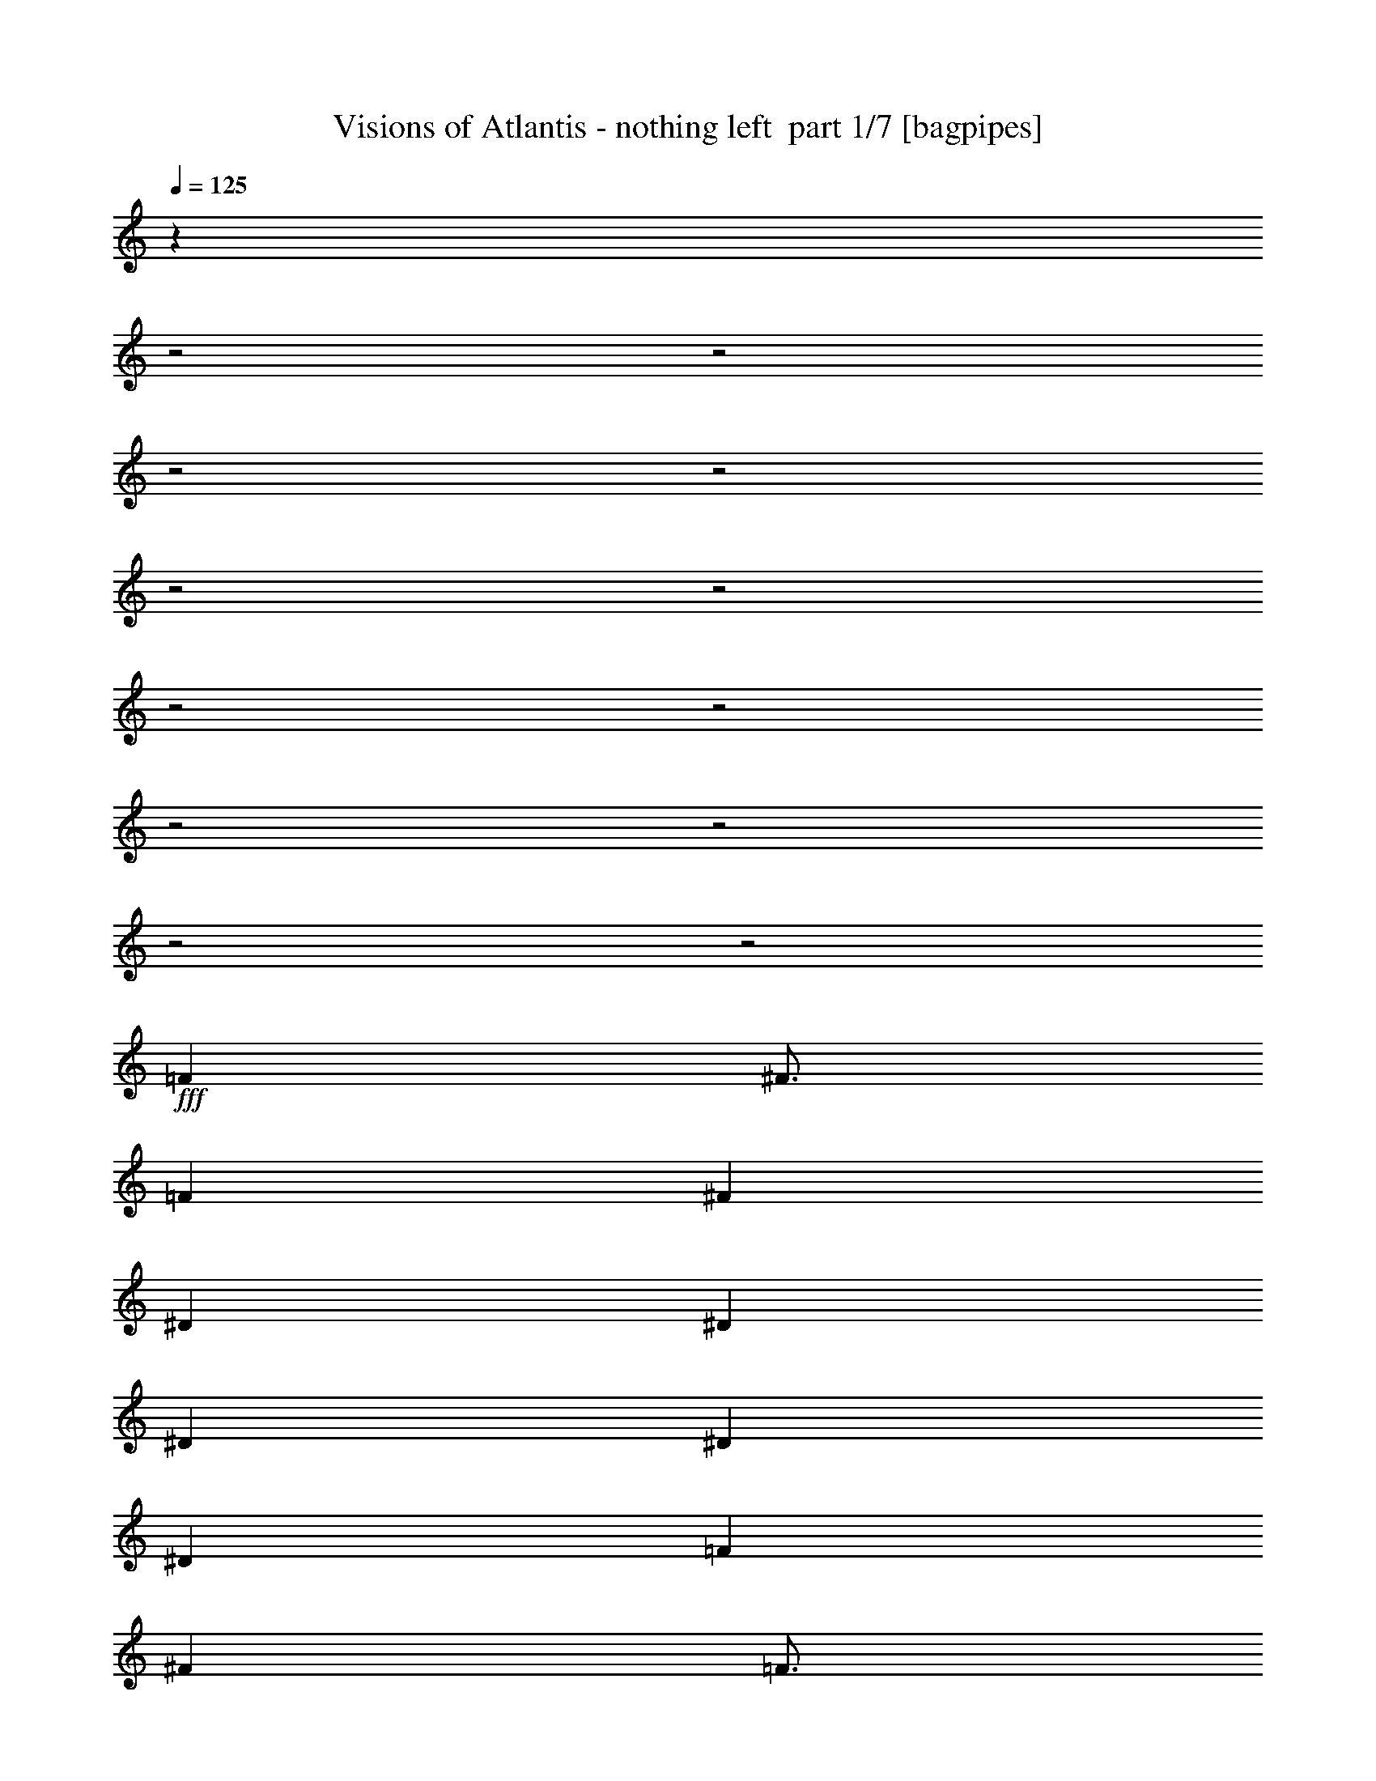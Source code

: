 % Produced with Bruzo's Transcoding Environment 2.0 alpha 
% Transcribed by Bruzo 

X:1
T: Visions of Atlantis - nothing left  part 1/7 [bagpipes]
Z: Transcribed with BruTE 63
L: 1/4
Q: 125
K: C
z24029/8000
z2/1
z2/1
z2/1
z2/1
z2/1
z2/1
z2/1
z2/1
z2/1
z2/1
z2/1
z2/1
+fff+
[=F4501/4000]
[^F3/4]
[=F6001/8000]
[^F21003/8000]
[^D6001/8000]
[^D9001/8000]
[^D6001/8000]
[^D9001/8000]
[^D6001/4000]
[=F6001/8000]
[^F6001/8000]
[=F3/4]
[^D3001/8000]
[^C2989/2000]
z2631/1000
[^c6001/8000]
[^c6001/4000]
[^c5949/8000]
z763/2000
[=c3737/2000]
z1507/1000
[^C6001/8000]
[^C3/8]
[^C6001/8000]
[^C6001/8000]
[=C9001/8000]
[^C6001/8000]
[^C5939/8000]
z3031/4000
[^F6001/8000]
[=F3001/8000]
[^D3/4]
[^C6001/8000]
[^D4501/4000]
[=F3/4]
[=F5933/8000]
z6069/8000
[=F6001/8000]
[^D3/8]
[^D6001/8000]
[^C6001/8000]
[^F9001/8000]
[=F6001/8000]
[^C2963/4000]
z1519/2000
[=F3/4]
[^D3001/8000]
[^D6001/8000]
[^C6001/8000]
[^D7501/4000]
[=F3/4]
[^F6001/8000]
[=F11959/4000]
z753/250
z2/1
z2/1
z2/1
[=F9001/8000^c9001/8000]
[^D6001/8000=c6001/8000]
[^C9001/8000^A9001/8000]
[=F9001/8000^c9001/8000]
[^D6001/8000=c6001/8000]
[^C9001/8000^A9001/8000]
[=F9001/8000=f9001/8000]
[^F4501/4000^f4501/4000]
[=F1179/1600=f1179/1600-]
+ppp+
[=f3053/4000]
+fff+
[^A,6001/8000^A6001/8000]
[^A,6001/8000^A6001/8000]
[^A,6001/8000^A6001/8000]
[=F9001/8000=f9001/8000]
[=F1489/800=f1489/800]
z4823/1600
[^G3001/8000^g3001/8000]
[^F6001/8000^f6001/8000]
[=F3/4=f3/4]
[^F6001/8000^f6001/8000]
[=F4501/4000=f4501/4000]
[^F3/4^f3/4]
[^D6001/4000^d6001/4000]
[=F9001/8000=f9001/8000]
[=C9001/8000=c9001/8000]
[^C4469/2000^c4469/2000]
z12129/8000
[^G3/8^g3/8]
[^F6001/8000^f6001/8000]
[=F6001/8000=f6001/8000]
[^F6001/8000^f6001/8000]
[=F7501/4000=f7501/4000]
[=C12001/8000=c12001/8000]
[^A,6001/4000]
[^F3/8]
[=F6001/8000]
[^F7431/4000]
z6071/4000
[^D9001/8000]
[^D9001/8000]
[=F7501/4000]
[=F4501/4000]
[^F3/4]
[=F6001/8000]
[^D3001/8000]
[^C237/160]
z10577/4000
[^c6001/8000]
[^c6001/8000]
[^c3/8]
[^c6001/8000]
[^c6001/8000]
[=c9001/8000]
[^c6001/8000]
[=c6001/4000]
[=F6001/8000]
[^D3/8]
[^D6001/8000]
[^C6001/8000]
[^F9001/8000]
[=F6001/8000]
[^C5833/8000]
z771/1000
[=F6001/8000]
[^D3001/8000]
[^D3/4]
[^C6001/8000]
[^D9001/8000]
[=F6001/8000]
[=F6001/4000]
[^G6001/8000]
[^F3/8]
[=F6001/8000]
[^F6001/8000]
[=F9001/8000]
[^F6001/8000]
[^C291/400]
z3091/4000
[=F3/4]
[^D3001/8000]
[^D6001/8000]
[^C3/4]
[^D15003/8000]
[=F3/4]
[^F6001/8000]
[=F5953/2000]
z24201/8000
z2/1
z2/1
z2/1
[=F4501/4000^c4501/4000]
[^D6001/8000=c6001/8000]
[^C9001/8000^A9001/8000]
[=F9001/8000^c9001/8000]
[^D6001/8000=c6001/8000]
[^C9001/8000^A9001/8000]
[=F9001/8000=f9001/8000]
[^F4501/4000^f4501/4000]
[=F5789/8000=f5789/8000-]
+ppp+
[=f1553/2000]
+fff+
[^A,6001/8000^A6001/8000]
[^A,6001/8000^A6001/8000]
[^A,6001/8000^A6001/8000]
[=F9001/8000=f9001/8000]
[=F231/125=f231/125]
z24221/8000
[^G3001/8000^g3001/8000]
[^F6001/8000^f6001/8000]
[=F3/4=f3/4]
[^F6001/8000^f6001/8000]
[=F9001/8000=f9001/8000]
[^F6001/8000^f6001/8000]
[^D6001/4000^d6001/4000]
[=F9001/8000=f9001/8000]
[=C9001/8000=c9001/8000]
[^C18003/8000^c18003/8000]
[=F3/8=f3/8]
[^D6001/8000^d6001/8000]
[=F7383/4000-=f7383/4000]
+ppp+
[=F3/4]
z12239/8000
+fff+
[^A,6001/8000^A6001/8000]
[=C3/4^A3/4]
[^C6001/8000^A6001/8000]
[=F9001/8000=f9001/8000]
[=F7379/4000=f7379/4000]
z3031/1000
[^G3/8^g3/8]
[^F6001/8000^f6001/8000]
[=F6001/8000=f6001/8000]
[^F6001/8000^f6001/8000]
[=F9001/8000=f9001/8000]
[^F6001/8000^f6001/8000]
[^D12001/8000^d12001/8000]
[=F4501/4000=f4501/4000]
[=C9001/8000=c9001/8000]
[^C17743/8000^c17743/8000]
z12261/8000
[=C6001/8000=c6001/8000]
[^C3/8^c3/8]
[=C6001/8000=c6001/8000]
[^C6001/8000^c6001/8000]
[=C6001/8000=c6001/8000]
[^C6001/8000^c6001/8000]
[=C9001/8000=c9001/8000]
[^G,6001/8000^G6001/8000]
[^G9001/8000=c9001/8000]
[^A9001/8000^c9001/8000]
[=c6001/4000-^d6001/4000-]
[^D6001/8000=c6001/8000^d6001/8000]
[^D3/4]
[^D6001/8000]
[=F6001/8000]
[=F3001/8000]
[^D3/4]
[^C6001/8000]
[^A,9001/8000]
[^A6001/8000^c6001/8000]
[^G6001/8000=c6001/8000]
[=F3001/8000^G3001/8000]
[^F9001/8000^A9001/8000]
[^C6001/8000]
[^C3/4]
[^C3001/8000]
[^D3679/2000]
z1143/500
[=F6001/8000]
[^G6001/8000]
[=F3/8]
[^G4501/4000]
[=F6001/8000]
[=A3/4]
[=F6001/8000]
[^A11853/4000]
z24321/8000
z2/1
z2/1
z2/1
z2/1
z2/1
z2/1
z2/1
z2/1
z2/1
[=F3/4]
[=F3001/8000]
[=F6001/8000]
[^D6001/8000]
[^D9001/8000]
[=F6001/8000]
[=F12001/8000]
[=F6001/8000]
[=F3001/8000]
[=F3/4]
[^C6001/8000]
[^D9001/8000]
[^C6001/8000]
[=C6001/4000]
[^C6001/8000=F6001/8000]
[^C3/8=F3/8]
[^C6001/8000=F6001/8000]
[=C6001/8000^D6001/8000]
[=C9001/8000^D9001/8000]
[^C6001/8000=F6001/8000]
[^C6001/4000=F6001/4000]
[^G9001/8000^c9001/8000=f9001/8000]
[^G9001/8000^c9001/8000=f9001/8000]
[=A6001/4000=c6001/4000=f6001/4000-]
[^A,3/4^A3/4=f3/4-]
[^A,6001/8000^A6001/8000=f6001/8000-]
[^A,6001/8000^A6001/8000=f6001/8000]
[=F9001/8000=f9001/8000]
[=F3663/2000=f3663/2000]
z12177/4000
[^G3/8^g3/8]
[^F6001/8000^f6001/8000]
[=F6001/8000=f6001/8000]
[^F6001/8000^f6001/8000]
[=F9001/8000=f9001/8000]
[^F6001/8000^f6001/8000]
[^D12001/8000^d12001/8000]
[=F4501/4000=f4501/4000]
[=C9001/8000=c9001/8000]
[^C9001/4000^c9001/4000]
[=F3001/8000=f3001/8000]
[^D6001/8000^d6001/8000]
[=F14633/8000-=f14633/8000]
+ppp+
[=F3/4]
z12371/8000
+fff+
[^A,6001/8000^A6001/8000]
[=C6001/8000=c6001/8000]
[^C6001/8000^c6001/8000]
[=F9001/8000=f9001/8000]
[=F117/64=f117/64]
z1219/400
[^G3001/8000^g3001/8000]
[^F3/4^f3/4]
[=F6001/8000=f6001/8000]
[^F6001/8000^f6001/8000]
[=F9001/8000=f9001/8000]
[^F6001/8000^f6001/8000]
[^D6001/4000^d6001/4000]
[=F9001/8000=f9001/8000]
[=C9001/8000=c9001/8000]
[^C17611/8000^c17611/8000]
z12393/8000
[=F6001/8000^d6001/8000]
[=F3001/8000=f3001/8000]
[^D6001/8000^d6001/8000]
[=F3/4=f3/4]
[^D7501/4000^d7501/4000]
[^G6001/8000^g6001/8000]
[^A6001/8000^a6001/8000]
[^A59/20^a59/20]
z31/8
z2/1
z2/1

X:2
T: Visions of Atlantis - nothing left  part 2/7 [bardic]
Z: Transcribed with BruTE 89
L: 1/4
Q: 125
K: C
z24003/8000
+ff+
[=F3/8]
[^A,3001/8000]
[^C3/8]
[^A,3/8]
[=C3001/8000]
[^A,3/8]
[^G,3001/8000]
[^A,6001/8000]
[^A,3/8]
[^C3/8]
[^A,3001/8000]
[=C3/8]
[^C3001/8000]
[=C3/8]
[^G,6001/8000]
[^A,3/8]
[^C3001/8000]
[^A,3/8]
[^F3001/8000]
[^A,3/8]
[=F3/8]
[^A,3001/8000]
[^D3/8]
[=F3001/8000]
[^D3/8]
[^C3/8]
[^D3001/8000]
[^C3/8]
[=C3001/8000]
[^G,3/4]
[^A,3001/8000]
[^C3/8]
[^A,3001/8000]
[=C3/8]
[^A,3001/8000]
[^G,3/8]
[^A,6001/8000]
[^A,3/8]
[^C3001/8000]
[^A,3/8]
[=C3/8]
[^C3001/8000]
[=C3/8]
[^G,6001/8000]
[^F,3001/8000]
[^A,3/8]
[^C3/8]
[^F3001/8000]
[^G,3/8]
[=F3001/8000]
[^G,3/8]
[^D3/8]
[=F3001/8000]
[^D3/8]
[^C3001/8000]
[=C3/8]
[^C3/8]
[=C3001/8000]
[^G,2971/8000]
z16109/8000
z2/1
z2/1
z2/1
z2/1
z2/1
z2/1
z2/1
z2/1
z2/1
z2/1
z2/1
z2/1
z2/1
z2/1
z2/1
z2/1
z2/1
z2/1
z2/1
z2/1
z2/1
z2/1
z2/1
z2/1
z2/1
z2/1
z2/1
z2/1
z2/1
z2/1
z2/1
z2/1
z2/1
z2/1
z2/1
[=F3/8]
[^A,3001/8000]
[^C3/8]
[^A,3/8]
[=C3001/8000]
[^A,3/8]
[^G,3001/8000]
[^A,3/4]
[^A,3001/8000]
[^C3/8]
[^A,3001/8000]
[=C3/8]
[^C3001/8000]
[=C3/8]
[^G,6001/8000]
[^A,3/8]
[^C3001/8000]
[^A,3/8]
[^F3/8]
[^A,3001/8000]
[=F3/8]
[^A,3001/8000]
[^D3/8]
[=F3001/8000]
[^D3/8]
[^C3/8]
[^D3001/8000]
[^C3/8]
[=C3001/8000]
[^G,3/4]
[^A,3001/8000]
[^C3/8]
[^A,3001/8000]
[=C3/8]
[^A,3/8]
[^G,3001/8000]
[^A,6001/8000]
[^A,3/8]
[^C3001/8000]
[^A,3/8]
[=C3/8]
[^C3001/8000]
[=C3/8]
[^G,6001/8000]
[^F,3/8]
[^A,3001/8000]
[^C3/8]
[^F3001/8000]
[^G,3/8]
[=F3001/8000]
[^G,3/8]
[^D3/8]
[=F3001/8000]
[^D3/8]
[^C3001/8000]
[=C3/8]
[^C3/8]
[=C3001/8000]
[^G,573/1600]
z3243/1600
z2/1
z2/1
z2/1
z2/1
z2/1
z2/1
z2/1
z2/1
z2/1
z2/1
z2/1
z2/1
z2/1
z2/1
z2/1
z2/1
z2/1
z2/1
z2/1
z2/1
z2/1
z2/1
z2/1
z2/1
z2/1
z2/1
z2/1
z2/1
z2/1
z2/1
z2/1
z2/1
z2/1
z2/1
z2/1
[=F3/8]
[^A,3001/8000]
[^C3/8]
[^A,3/8]
[=C3001/8000]
[^A,3/8]
[^G,3001/8000]
[^A,3/4]
[^A,3001/8000]
[^C3/8]
[^A,3001/8000]
[=C3/8]
[^C3001/8000]
[=C3/8]
[^G,6001/8000]
[^A,3/8]
[^C3001/8000]
[^A,3/8]
[^F3/8]
[^A,3001/8000]
[=F3/8]
[^A,3001/8000]
[^D3/8]
[=F3/8]
[^D3001/8000]
[^C3/8]
[^D3001/8000]
[^C3/8]
[=C3001/8000]
[^G,3/4]
[^A,3001/8000]
[^C3/8]
[^A,3001/8000]
[=C3/8]
[^A,3/8]
[^G,3001/8000]
[^A,6001/8000]
[^A,3/8]
[^C3001/8000]
[^A,3/8]
[=C3/8]
[^C3001/8000]
[=C3/8]
[^G,6001/8000]
[^F,3/8]
[^A,3001/8000]
[^C3/8]
[^F3001/8000]
[^G,3/8]
[=F3/8]
[^G,3001/8000]
[^D3/8]
[=F3001/8000]
[^D3/8]
[^C3001/8000]
[^D3/8]
[^C3/8]
[=C3001/8000]
[^G,3/8]
[=F3001/8000]
[^A,3/8]
[^C3/8]
[^A,3001/8000]
[=C3/8]
[^A,3001/8000]
[^G,3/8]
[^A,6001/8000]
[^A,3/8]
[^C3001/8000]
[^A,3/8]
[=C3001/8000]
[^C3/8]
[=C3/8]
[^G,6001/8000]
[^A,3001/8000]
[^C3/8]
[^A,3/8]
[^F3001/8000]
[^A,3/8]
[=F3001/8000]
[^A,3/8]
[^D3001/8000]
[=F3/8]
[^D3/8]
[^C3001/8000]
[^D3/8]
[^C3001/8000]
[=C3/8]
[^G,6001/8000]
[^A,3/8]
[^C3001/8000]
[^A,3/8]
[=C3001/8000]
[^A,3/8]
[^G,3/8]
[^A,6001/8000]
[^A,3001/8000]
[^C3/8]
[^A,3/8]
[=C3001/8000]
[^C3/8]
[=C3001/8000]
[^G,3/4]
[^F,3001/8000]
[^A,3/8]
[^C3001/8000]
[^F3/8]
[^G,3001/8000]
[=F3/8]
[^G,3/8]
[^D3001/8000]
[=F3/8]
[^D3001/8000]
[^C3/8]
[=C3/8]
[^C3001/8000]
[=C3/8]
[^G,3001/8000]
+p+
[^F,3/8]
[^C3001/8000]
[=C3/8]
[^C3/8]
[^D3001/8000]
[^C3/8]
[=C3001/8000]
[^C3/8]
[^G,3/8]
[^D3001/8000]
[^C3/8]
[^D3001/8000]
[=F3/8]
[^D3/8]
[^C3001/8000]
[=C3/8]
[^A,3001/8000]
[=F3/8]
[^D3001/8000]
[=F3/8]
[^F3/8]
[=F3001/8000]
[^D3/8]
[^C3001/8000]
[^C3/8]
[^F3/8]
[=F3001/8000]
[^D3/8]
[^C3001/8000]
[^D3/8]
[^C3001/8000]
[=C3/8]
[^F,3/8]
[^C3001/8000]
[=C3/8]
[^C3001/8000]
[^D3/8]
[^C3/8]
[=C3001/8000]
[^C3/8]
[^G,3001/8000]
[^D3/8]
[^C3/8]
[^D3001/8000]
[=F3/8]
[^D3001/8000]
[^C3/8]
[=C3001/8000]
[=F,3/8]
[^A,3/8]
[^C3001/8000]
[=F,3/8]
[^F,3001/8000]
[^C3/8]
[=F3/8]
[^C3001/8000]
[^G,3/8]
[^D3001/8000]
[^G3/8]
[^D3001/8000]
[=A,3/8]
[=F3/8]
[=c3001/8000]
[=A1353/4000]
z16347/8000
z2/1
z2/1
z2/1
z2/1
z2/1
z2/1
z2/1
z2/1
z2/1
z2/1
z2/1
z2/1
z2/1
z2/1
z2/1
z2/1
z2/1
z2/1
z2/1
z2/1
z2/1
z2/1
z2/1
+ff+
[=F3001/8000]
[^A,3/8]
[^C3/8]
[^A,3001/8000]
[=C3/8]
[^A,3001/8000]
[^G,3/8]
[^A,6001/8000]
[^A,3/8]
[^C3001/8000]
[^A,3/8]
[=C3001/8000]
[^C3/8]
[=C3/8]
[^G,6001/8000]
[^A,3001/8000]
[^C3/8]
[^A,3/8]
[^F3001/8000]
[^A,3/8]
[=F3001/8000]
[^A,3/8]
[^D3/8]
[=F3001/8000]
[^D3/8]
[^C3001/8000]
[^D3/8]
[^C3001/8000]
[=C3/8]
[^G,6001/8000]
[^A,3/8]
[^C3001/8000]
[^A,3/8]
[=C3/8]
[^A,3001/8000]
[^G,3/8]
[^A,6001/8000]
[^A,3001/8000]
[^C3/8]
[^A,3/8]
[=C3001/8000]
[^C3/8]
[=C3001/8000]
[^G,3/4]
[^F,3001/8000]
[^A,3/8]
[^C3001/8000]
[^F3/8]
[^G,3/8]
[=F3001/8000]
[^G,3/8]
[^D3001/8000]
[=F3/8]
[^D3001/8000]
[^C3/8]
[^D3/8]
[^C3001/8000]
[=C3/8]
[^G,3001/8000]
[=F3/8]
[^A,3/8]
[^C3001/8000]
[^A,3/8]
[=C3001/8000]
[^A,3/8]
[^G,3001/8000]
[^A,3/4]
[^A,3001/8000]
[^C3/8]
[^A,3001/8000]
[=C3/8]
[^C3/8]
[=C3001/8000]
[^G,6001/8000]
[^A,3/8]
[^C3/8]
[^A,3001/8000]
[^F3/8]
[^A,3001/8000]
[=F3/8]
[^A,3001/8000]
[^D3/8]
[=F3/8]
[^D3001/8000]
[^C3/8]
[^D3001/8000]
[^C3/8]
[=C3/8]
[^G,6001/8000]
[^A,3001/8000]
[^C3/8]
[^A,3001/8000]
[=C3/8]
[^A,3/8]
[^G,3001/8000]
[^A,6001/8000]
[^A,3/8]
[^C3/8]
[^A,3001/8000]
[=C3/8]
[^C3001/8000]
[=C3/8]
[^G,6001/8000]
[^F,3/8]
[^A,3001/8000]
[^C3/8]
[^F3001/8000]
[^G,3/8]
[=F3/8]
[^G,3001/8000]
[^D3/8]
[=F3001/8000]
[^D3/8]
[^C3/8]
[=C3001/8000]
[^C3/8]
[=C3001/8000]
[^G,13/40]
z23/8
z2/1
z2/1
z2/1
z2/1

X:3
T: Visions of Atlantis - nothing left  part 3/7 [flute]
Z: Transcribed with BruTE 41
L: 1/4
Q: 125
K: C
z24003/8000
+f+
[^A,12001/8000]
[=F,6001/4000]
[^F,9001/8000]
[^G,7501/4000]
[^A,6001/4000]
[^F,6001/4000]
[^C,12001/8000]
[^G,6001/4000]
[^A,6001/4000]
[=F,12001/8000]
[^F,4501/4000]
[^G,7501/4000]
[^F,12001/8000]
[^C,6001/4000]
[^G,6001/4000]
[=F,12001/8000]
[^A,6001/4000]
[^A,1/8]
z1/4
[^A,2969/8000]
z379/1000
[^F,6751/2000]
[^D,6001/4000]
[^D,1/8]
z1/4
[^D,1481/4000]
z3039/8000
[^G,6751/2000]
[^A,12001/8000]
[^A,1/8]
z2001/8000
[^A,591/1600]
z609/1600
[^F,6751/2000]
[^D,6001/4000]
[^D,1/8]
z1/4
[^D,2949/8000]
z763/2000
[=F,6001/4000-]
+fff+
[^F,3/8=F,3/8]
[=F,3001/8000-]
[=A,3/8=F,3/8-]
[^A,3/8=F,3/8-]
[=C3001/8000=F,3001/8000]
[^A,7501/4000]
[^A,3/8-]
[^G,3001/8000^A,3001/8000]
[^F,27003/8000]
+f+
[^D,7501/4000-]
+fff+
[^F,3001/8000^D,3001/8000-]
[=F,3/8^D,3/8]
[^G,6751/2000^D6751/2000]
[^A,7501/4000]
[^A,3001/8000-]
[^G,3/8^A,3/8]
[^F,6751/2000]
+f+
[^D,21003/8000]
[=F,27003/8000]
[^F,6001/2000]
[^D,12001/8000]
[^D,4001/8000]
[^A,1/2]
[^C,4001/8000]
[^F,24003/8000]
[=F,6001/2000]
[^F,24003/8000]
[^D,12001/8000]
[^D,4001/8000]
[^A,4001/8000]
[^C,1/2]
[^C,21003/8000]
[=F,6751/2000]
[^A,12001/8000]
[=F,6001/4000]
[^F,9001/8000]
[^G,7501/4000]
[^A,6001/4000]
[^F,6001/4000]
[^C,12001/8000]
[^G,6001/4000]
[^A,6001/4000]
[=F,12001/8000]
[^F,4501/4000]
[^G,7501/4000]
[^F,12001/8000]
[^C,6001/4000]
[^G,6001/4000]
[=F,12001/8000]
[^A,6001/4000]
[^A,1/8]
z1/4
[^A,2863/8000]
z1569/4000
[^F,6751/2000]
[^D,6001/4000]
[^D,1/8]
z1/4
[^D,357/1000]
z629/1600
[^G,27003/8000]
[^A,6001/4000]
[^A,1/8]
z2001/8000
[^A,2849/8000]
z3151/8000
[^F,6751/2000]
[^D,6001/4000]
[^D,1/8]
z1/4
[^D,2843/8000]
z1579/4000
[=F,6001/4000-]
+fff+
[^F,3/8=F,3/8]
[=F,3/8-]
[=A,3001/8000=F,3001/8000-]
[^A,3/8=F,3/8-]
[=C3001/8000=F,3001/8000]
[^A,7501/4000]
[^A,3/8-]
[^G,3001/8000^A,3001/8000]
[^F,27003/8000]
+f+
[^D,7501/4000-]
+fff+
[^F,3001/8000^D,3001/8000-]
[=F,3/8^D,3/8]
[^G,6751/2000^D6751/2000]
[^A,7501/4000]
[^A,3/8-]
[^G,3001/8000^A,3001/8000]
[^F,6751/2000]
+f+
[^D,10501/4000]
[=F,6751/2000]
[^F,6001/2000]
[^D,12001/8000]
[^D,4001/8000]
[^A,1/2]
[^C,4001/8000]
[^F,24003/8000]
[=F,24003/8000]
[^F,6001/2000]
[^D,12001/8000]
[^D,4001/8000]
[^A,4001/8000]
[^C,1/2]
[^C,21003/8000]
[=F,6751/2000]
[^A,12001/8000]
[=F,6001/4000]
[^F,9001/8000]
[^G,7501/4000]
[^A,6001/4000]
[^F,6001/4000]
[^C,12001/8000]
[^G,6001/4000]
[^A,6001/4000]
[=F,12001/8000]
[^F,4501/4000]
[^G,7501/4000]
[^F,12001/8000]
[^C,6001/4000]
[^G,6001/4000]
[=F,12001/8000]
[^A,6001/4000]
[=F,6001/4000]
[^F,9001/8000]
[^G,7501/4000]
[^A,12001/8000]
[^F,6001/4000]
[^C,6001/4000]
[^G,12001/8000]
[^A,6001/4000]
[=F,6001/4000]
[^F,9001/8000]
[^G,7501/4000]
[^F,6001/4000]
[^C,12001/8000]
[^G,6001/4000]
[=F,6001/4000]
[^F,24003/8000]
[^G,24003/8000]
[^A,6001/2000]
[^F,24003/8000]
[^F,24003/8000]
[^G,6001/2000]
[=F,12001/8000]
[^F,6001/4000]
[^G,6001/4000]
[=A,12001/8000]
[^A,24003/8000]
[^F,6001/2000]
[^D,24003/8000]
[^G,24003/8000]
[^A,6001/2000]
[^F,21003/8000]
[^D,27003/8000]
[=F,6001/2000]
[^F,24003/8000]
[^D,24003/8000]
[^C,6001/2000]
[=F,24003/8000]
[^F,24003/8000]
[^D,6001/2000]
[^C,10501/4000]
[=F,6751/2000]
[^A,6001/4000]
[=F,12001/8000]
[^F,4501/4000]
[^G,7501/4000]
[^A,12001/8000]
[^F,6001/4000]
[^C,6001/4000]
[^G,12001/8000]
[^A,6001/4000]
[=F,6001/4000]
[^F,9001/8000]
[^G,7501/4000]
[^F,6001/4000]
[^C,12001/8000]
[^G,6001/4000]
[=F,6001/4000]
[^A,12001/8000]
[=F,6001/4000]
[^F,9001/8000]
[^G,7501/4000]
[^A,6001/4000]
[^F,6001/4000]
[^C,12001/8000]
[^G,6001/4000]
[^A,6001/4000]
[=F,12001/8000]
[^F,9001/8000]
[^G,7501/4000]
[^F,6001/4000]
[^C,6001/4000]
[^G,12001/8000]
[=F,6001/4000]
[^A,49/20-]
[^A,2/1]
z19/8
z2/1
z2/1

X:4
T: Visions of Atlantis - nothing left  part 4/7 [horn]
Z: Transcribed with BruTE 7
L: 1/4
Q: 125
K: C
z28081/8000
z2/1
z2/1
z2/1
z2/1
z2/1
z2/1
z2/1
z2/1
z2/1
z2/1
z2/1
z2/1
z2/1
z2/1
z2/1
z2/1
z2/1
z2/1
z2/1
z2/1
z2/1
z2/1
z2/1
z2/1
z2/1
z2/1
z2/1
z2/1
z2/1
z2/1
z2/1
z2/1
z2/1
z2/1
z2/1
+fff+
[=F2919/8000]
z3081/8000
[^F6001/8000]
[=f4501/4000]
[^d3/4]
[^c4501/4000]
[=f9001/8000]
[^d9001/8000]
[=f3/8]
[=f3001/8000]
[^f9001/4000]
[^f3001/8000]
[=f3/16]
+pp+
[^d3/16]
+fff+
[=c6001/4000]
[=A5953/4000]
z20187/8000
z2/1
z2/1
z2/1
z2/1
z2/1
z2/1
z2/1
z2/1
z2/1
z2/1
z2/1
z2/1
z2/1
z2/1
z2/1
z2/1
z2/1
z2/1
z2/1
z2/1
z2/1
z2/1
z2/1
z2/1
z2/1
z2/1
z2/1
z2/1
z2/1
z2/1
z2/1
z2/1
z2/1
z2/1
z2/1
z2/1
z2/1
z2/1
z2/1
z2/1
[=F2813/8000]
z3187/8000
[^F6001/8000]
[=f9001/8000]
[^d6001/8000]
[^c4501/4000]
[=f9001/8000]
[^d9001/8000]
[=f3/8]
[=f3001/8000]
[^f9001/4000]
[^f3001/8000]
[=f3/16]
+pp+
[^d3/16]
+fff+
[=c6001/4000]
[=A59/40]
z8147/4000
z2/1
z2/1
z2/1
z2/1
z2/1
z2/1
z2/1
z2/1
z2/1
z2/1
z2/1
z2/1
z2/1
z2/1
z2/1
z2/1
z2/1
z2/1
z2/1
z2/1
z2/1
z2/1
z2/1
z2/1
z2/1
z2/1
z2/1
z2/1
z2/1
z2/1
z2/1
z2/1
z2/1
z2/1
z2/1
z2/1
z2/1
z2/1
z2/1
z2/1
z2/1
[^A8001/4000]
[^A2001/8000]
[=c1/4]
+f+
[^c1/4]
+fff+
[^d1/4]
[^c2001/8000]
+f+
[^d1/4]
[=f1/4]
+fff+
[^d2001/8000]
+f+
[=f1/4]
[^f1/4]
+fff+
[=f1/4]
+f+
[^f2001/8000]
[^g1/4]
+fff+
[^f1/4]
+f+
[^g2001/8000]
[^a1/4]
+fff+
[^d7501/4000]
[^d3/8]
+f+
[=f3001/8000]
[^c3/8]
+fff+
[=c'24003/8000]
[=f1501/8000]
+f+
[^c3/16]
+fff+
[^c3/16]
[=c'3/16]
[^d3001/8000]
[^c3/8]
[^f2691/8000]
z331/800
[=f119/800]
z4811/8000
[^d3/8]
[^c3001/8000]
[=c'3/8]
[^c3/8]
[=c'3001/8000]
[^g3/8]
[=f3001/8000]
[^g9001/8000]
[^f6001/8000]
[=f12001/8000]
[^c1501/8000]
[^a3/16]
[^g3/16]
[=f3/16]
[^g3/16]
[=f1501/8000]
[^d3/16]
+f+
[^c3/16]
+fff+
[=f3/16]
[^d3/16]
[^c1501/8000]
[=c3/16]
[^d3/16]
[^c3/16]
[=c3/16]
[^G1501/8000]
[^A23679/8000]
z24327/8000
+mp+
[^G,6001/8000-]
[=C6001/8000^G,6001/8000-]
[^C6001/8000-^G,6001/8000]
[^G,6001/8000-^C6001/8000]
[=C3/4-^G,3/4-]
[=F6001/8000^G,6001/8000-=C6001/8000-]
[^F6001/8000^G,6001/8000-=C6001/8000-]
[=F5667/8000^G,5667/8000=C5667/8000]
z23/8
z2/1
z2/1
z2/1
z2/1
z2/1
z2/1
z2/1
z2/1
z2/1
z2/1
z2/1
z2/1
z2/1
z2/1
z2/1
z2/1
z2/1
z2/1
z2/1
z2/1
z2/1
z2/1
z2/1
z2/1
z2/1
z2/1
z2/1
z2/1
z2/1
z2/1
z2/1
z2/1
z2/1
z2/1

X:5
T: Visions of Atlantis - nothing left  part 5/7 [lute]
Z: Transcribed with BruTE 109
L: 1/4
Q: 125
K: C
z24003/8000
+fff+
[^A,12001/8000=F12001/8000^A12001/8000]
[=F,6001/4000=C6001/4000=F6001/4000]
[^F,6001/8000^C6001/8000^F6001/8000]
[^F,1/8^C1/8]
z1/4
[^G,6001/8000^D6001/8000^G6001/8000]
[^G,1/8^D1/8]
z2001/8000
[^G,1/8^D1/8]
z1/4
[^G,1/8^D1/8]
z1/4
[^A,6001/4000=F6001/4000^A6001/4000]
[^F,6001/4000^C6001/4000^F6001/4000]
[^C12001/8000^G12001/8000^c12001/8000]
[^G,6001/4000^D6001/4000^G6001/4000]
[^A,6001/4000=F6001/4000^A6001/4000]
[=F,12001/8000=C12001/8000=F12001/8000]
[^F,6001/8000^C6001/8000^F6001/8000]
[^F,1/8^C1/8]
z2001/8000
[^G,3/4^D3/4^G3/4]
[^G,1/8^D1/8]
z2001/8000
[^G,1/8^D1/8]
z1/4
[^G,1/8^D1/8]
z2001/8000
[^F,3/8^C3/8]
[^F,1/8^C1/8]
z2001/8000
[^F,1/8^C1/8]
z1/4
[^F,1/8^C1/8]
z1/4
[^C3001/8000^G3001/8000]
[^C1/8^G1/8]
z1/4
[^C1/8^G1/8]
z2001/8000
[^C1/8^G1/8]
z1/4
[^G,3/8^D3/8]
[^G,1/8^D1/8]
z2001/8000
[^G,1/8^D1/8]
z1/4
[^G,1/8^D1/8]
z2001/8000
[=F,3/16=C3/16]
[=F,3/16=C3/16]
[=F,3/8=C3/8]
[=F,3001/8000=C3001/8000]
[=F,3/8=C3/8]
[^A,6001/4000=F6001/4000^A6001/4000]
[^A,1/8=F1/8]
z1/4
[^A,1/8=F1/8]
z5001/8000
[^F,1871/1000^C1871/1000^F1871/1000]
z3009/2000
[^D6001/4000^A6001/4000^d6001/4000]
[^D1/8^A1/8]
z1/4
[^D1/8^A1/8]
z5001/8000
[^G,14961/8000^D14961/8000^G14961/8000]
z12043/8000
[^A,12001/8000=F12001/8000^A12001/8000]
[^A,1/8=F1/8]
z2001/8000
[^A,1/8=F1/8]
z5/8
[^F,2991/1600^C2991/1600^F2991/1600]
z12049/8000
[^D6001/4000^A6001/4000^d6001/4000]
[^D1/8^A1/8]
z1/4
[^D1/8^A1/8]
z5001/8000
[=F,6751/2000=C6751/2000=F6751/2000]
[^A,6001/8000=F6001/8000^A6001/8000]
[^A,1/8=F1/8]
z1/4
[^A,1/8=F1/8]
z5001/8000
[^A,1/8=F1/8]
z5001/8000
[^F,14941/8000^C14941/8000^F14941/8000]
z3061/8000
[^F,3001/8000]
[^F3/8]
[=F3/8]
[^D6001/8000^A6001/8000^d6001/8000]
[^D1/8^A1/8]
z2001/8000
[^D1/8^A1/8]
z5/8
[^D1/8^A1/8]
z5001/8000
[^G,2987/1600^D2987/1600^G2987/1600]
z767/2000
[^G,1/8^D1/8]
z1/4
[^G,1/8^D1/8]
z2001/8000
[^G,1/8^D1/8]
z1/4
[^A,6001/8000=F6001/8000^A6001/8000]
[^A,1/8=F1/8]
z1/4
[^A,1/8=F1/8]
z5001/8000
[^A,1/8=F1/8]
z5001/8000
[^F,9001/8000^C9001/8000^F9001/8000]
[^F3001/8000]
[^F,1/8]
z1/4
[^C3/8]
[^F,1/8]
z2001/8000
[^F,1/8]
z1/4
[^F,1/8]
z2001/8000
[^D3/4^A3/4^d3/4]
[^D1/8^A1/8]
z2001/8000
[^D1/8^A1/8]
z5001/8000
[^D1/8^A1/8]
z1/4
[^D1/8^A1/8]
z2001/8000
[=F,27003/8000=C27003/8000=F27003/8000]
[^F,3/16]
[^F,1501/8000]
[^F,3/16]
[^F,3/16]
[^F,1/8^C1/8]
z2001/8000
[^F,1/8^C1/8]
z1/4
[^F,1/8^C1/8]
z1/4
[^F,1/8^C1/8]
z4001/4000
[^D3/16]
[^D3/16]
[^D3/16]
[^D3/16]
[^D1/8^A1/8]
z2001/8000
[^D1/8^A1/8]
z1/4
[^D4001/8000^A4001/8000]
[^A,1/2=F1/2]
[^C4001/8000^G4001/8000]
[^F,6001/8000^C6001/8000^F6001/8000]
[^F,1/8^C1/8]
z1/4
[^F,1/8^C1/8]
z2001/8000
[^F,1/8^C1/8]
z1/4
[^F,6001/8000^C6001/8000^F6001/8000]
[^F,1/8^C1/8]
z1/4
[=F,6001/2000=C6001/2000=F6001/2000]
[^F,3/16]
[^F,3/16]
[^F,3/16]
[^F,3/16]
[^F,1/8^C1/8]
z2001/8000
[^F,1/8^C1/8]
z1/4
[^F,1/8^C1/8]
z2001/8000
[^F,1/8^C1/8]
z8001/8000
[^D3/16]
[^D3/16]
[^D3/16]
[^D1501/8000]
[^D1/8^A1/8]
z1/4
[^D1/8^A1/8]
z1/4
[^D4001/8000^A4001/8000]
[^A,4001/8000=F4001/8000]
[^C1/2^G1/2]
[^C6001/8000^G6001/8000^c6001/8000]
[^C1/8^G1/8]
z1/4
[^C1/8^G1/8]
z2001/8000
[^C1/8^G1/8]
z1/4
[^C1/8^G1/8]
z2001/8000
[^C1/8^G1/8]
z1/4
[=F,9001/8000=C9001/8000=F9001/8000]
[=F,1/8=C1/8]
z2001/8000
[=F,1/8=C1/8]
z1/4
[=F,1/8=C1/8]
z2001/8000
[=F,1/8=C1/8]
z1/4
[=F,1/8=C1/8]
z1/4
[=F,1/8=C1/8]
z2001/8000
[^A,12001/8000=F12001/8000^A12001/8000]
[=F,6001/4000=C6001/4000=F6001/4000]
[^F,6001/8000^C6001/8000^F6001/8000]
[^F,1/8^C1/8]
z1/4
[^G,6001/8000^D6001/8000^G6001/8000]
[^G,1/8^D1/8]
z2001/8000
[^G,1/8^D1/8]
z1/4
[^G,1/8^D1/8]
z1/4
[^A,6001/4000=F6001/4000^A6001/4000]
[^F,6001/4000^C6001/4000^F6001/4000]
[^C12001/8000^G12001/8000^c12001/8000]
[^G,6001/4000^D6001/4000^G6001/4000]
[^A,6001/4000=F6001/4000^A6001/4000]
[=F,12001/8000=C12001/8000=F12001/8000]
[^F,6001/8000^C6001/8000^F6001/8000]
[^F,1/8^C1/8]
z2001/8000
[^G,3/4^D3/4^G3/4]
[^G,1/8^D1/8]
z2001/8000
[^G,1/8^D1/8]
z1/4
[^G,1/8^D1/8]
z2001/8000
[^F,3/8^C3/8]
[^F,1/8^C1/8]
z1/4
[^F,1/8^C1/8]
z2001/8000
[^F,1/8^C1/8]
z1/4
[^C3001/8000^G3001/8000]
[^C1/8^G1/8]
z1/4
[^C1/8^G1/8]
z2001/8000
[^C1/8^G1/8]
z1/4
[^G,3/8^D3/8]
[^G,1/8^D1/8]
z2001/8000
[^G,3/16^D3/16]
[^G,3/16^D3/16]
[^G,1/8^D1/8]
z2001/8000
[=F,1/8=C1/8]
z1/4
[=F,3/8=C3/8]
[=F,3001/8000=C3001/8000]
[=F,3/8=C3/8]
[^A,6001/4000=F6001/4000^A6001/4000]
[^A,1/8=F1/8]
z1/4
[^A,1/8=F1/8]
z5001/8000
[^F,7431/4000^C7431/4000^F7431/4000]
z6071/4000
[^D6001/4000^A6001/4000^d6001/4000]
[^D1/8^A1/8]
z1/4
[^D1/8^A1/8]
z5001/8000
[^G,2971/1600^D2971/1600^G2971/1600]
z3037/2000
[^A,6001/4000=F6001/4000^A6001/4000]
[^A,1/8=F1/8]
z2001/8000
[^A,1/8=F1/8]
z5/8
[^F,14849/8000^C14849/8000^F14849/8000]
z2431/1600
[^D6001/4000^A6001/4000^d6001/4000]
[^D1/8^A1/8]
z1/4
[^D1/8^A1/8]
z5001/8000
[=F,6751/2000=C6751/2000=F6751/2000]
[^A,6001/8000=F6001/8000^A6001/8000]
[^A,1/8=F1/8]
z1/4
[^A,1/8=F1/8]
z5001/8000
[^A,1/8=F1/8]
z5001/8000
[^F,2967/1600^C2967/1600^F2967/1600]
z3167/8000
[^F,3001/8000]
[^F3/8]
[=F3/8]
[^D6001/8000^A6001/8000^d6001/8000]
[^D1/8^A1/8]
z2001/8000
[^D1/8^A1/8]
z5/8
[^D1/8^A1/8]
z5001/8000
[^G,14829/8000^D14829/8000^G14829/8000]
z1587/4000
[^G,1/8^D1/8]
z1/4
[^G,1/8^D1/8]
z2001/8000
[^G,1/8^D1/8]
z1/4
[^A,6001/8000=F6001/8000^A6001/8000]
[^A,1/8=F1/8]
z1/4
[^A,1/8=F1/8]
z5001/8000
[^A,1/8=F1/8]
z5001/8000
[^F,9001/8000^C9001/8000^F9001/8000]
[^F3001/8000]
[^F,1/8]
z1/4
[^C3/8]
[^F,1/8]
z2001/8000
[^F,1/8]
z1/4
[^F,1/8]
z2001/8000
[^D3/4^A3/4^d3/4]
[^D1/8^A1/8]
z2001/8000
[^D1/8^A1/8]
z5001/8000
[^D1/8^A1/8]
z1/4
[^D1/8^A1/8]
z1/4
[=F,6751/2000=C6751/2000=F6751/2000]
[^F,3/16]
[^F,1501/8000]
[^F,3/16]
[^F,3/16]
[^F,1/8^C1/8]
z1/4
[^F,1/8^C1/8]
z2001/8000
[^F,1/8^C1/8]
z1/4
[^F,1/8^C1/8]
z4001/4000
[^D3/16]
[^D3/16]
[^D3/16]
[^D3/16]
[^D1/8^A1/8]
z2001/8000
[^D1/8^A1/8]
z1/4
[^D4001/8000^A4001/8000]
[^A,1/2=F1/2]
[^C4001/8000^G4001/8000]
[^F,6001/8000^C6001/8000^F6001/8000]
[^F,1/8^C1/8]
z1/4
[^F,1/8^C1/8]
z1/4
[^F,1/8^C1/8]
z2001/8000
[^F,6001/8000^C6001/8000^F6001/8000]
[^F,1/8^C1/8]
z1/4
[=F,24003/8000=C24003/8000=F24003/8000]
[^F,1501/8000]
[^F,3/16]
[^F,3/16]
[^F,3/16]
[^F,1/8^C1/8]
z2001/8000
[^F,1/8^C1/8]
z1/4
[^F,1/8^C1/8]
z2001/8000
[^F,1/8^C1/8]
z8001/8000
[^D3/16]
[^D3/16]
[^D3/16]
[^D1501/8000]
[^D1/8^A1/8]
z1/4
[^D1/8^A1/8]
z1/4
[^D4001/8000^A4001/8000]
[^A,4001/8000=F4001/8000]
[^C1/2^G1/2]
[^C6001/8000^G6001/8000^c6001/8000]
[^C1/8^G1/8]
z1/4
[^C1/8^G1/8]
z2001/8000
[^C1/8^G1/8]
z1/4
[^C1/8^G1/8]
z2001/8000
[^C1/8^G1/8]
z1/4
[=F,9001/8000=C9001/8000=F9001/8000]
[=F,1/8=C1/8]
z2001/8000
[=F,1/8=C1/8]
z1/4
[=F,1/8=C1/8]
z1/4
[=F,1/8=C1/8]
z2001/8000
[=F,1/8=C1/8]
z1/4
[=F,1/8=C1/8]
z2001/8000
[^A,12001/8000=F12001/8000^A12001/8000]
[=F,6001/4000=C6001/4000=F6001/4000]
[^F,6001/8000^C6001/8000^F6001/8000]
[^F,1/8^C1/8]
z1/4
[^G,6001/8000^D6001/8000^G6001/8000]
[^G,1/8^D1/8]
z2001/8000
[^G,1/8^D1/8]
z1/4
[^G,1/8^D1/8]
z1/4
[^A,6001/4000=F6001/4000^A6001/4000]
[^F,6001/4000^C6001/4000^F6001/4000]
[^C12001/8000^G12001/8000^c12001/8000]
[^G,6001/4000^D6001/4000^G6001/4000]
[^A,6001/4000=F6001/4000^A6001/4000]
[=F,12001/8000=C12001/8000=F12001/8000]
[^F,6001/8000^C6001/8000^F6001/8000]
[^F,1/8^C1/8]
z2001/8000
[^G,3/4^D3/4^G3/4]
[^G,1/8^D1/8]
z2001/8000
[^G,1/8^D1/8]
z1/4
[^G,1/8^D1/8]
z2001/8000
[^F,3/8^C3/8]
[^F,1/8^C1/8]
z1/4
[^F,1/8^C1/8]
z2001/8000
[^F,1/8^C1/8]
z1/4
[^C3001/8000^G3001/8000]
[^C1/8^G1/8]
z1/4
[^C1/8^G1/8]
z1/4
[^C1/8^G1/8]
z2001/8000
[^G,3/8^D3/8]
[^G,1/8^D1/8]
z2001/8000
[^G,3/16^D3/16]
[^G,3/16^D3/16]
[^G,1/8^D1/8]
z2001/8000
[=F,1/8=C1/8]
z1/4
[=F,3/8=C3/8]
[=F,3001/8000=C3001/8000]
[=F,3/8=C3/8]
[^A,6001/4000=F6001/4000^A6001/4000]
[=F,6001/4000=C6001/4000=F6001/4000]
[^F,3/4^C3/4^F3/4]
[^F,1/8^C1/8]
z2001/8000
[^G,6001/8000^D6001/8000^G6001/8000]
[^G,1/8^D1/8]
z1/4
[^G,1/8^D1/8]
z1/4
[^G,1/8^D1/8]
z2001/8000
[^A,12001/8000=F12001/8000^A12001/8000]
[^F,6001/4000^C6001/4000^F6001/4000]
[^C6001/4000^G6001/4000^c6001/4000]
[^G,12001/8000^D12001/8000^G12001/8000]
[^A,6001/4000=F6001/4000^A6001/4000]
[=F,6001/4000=C6001/4000=F6001/4000]
[^F,6001/8000^C6001/8000^F6001/8000]
[^F,1/8^C1/8]
z1/4
[^G,6001/8000^D6001/8000^G6001/8000]
[^G,1/8^D1/8]
z1/4
[^G,1/8^D1/8]
z2001/8000
[^G,1/8^D1/8]
z1/4
[^F,3/8^C3/8]
[^F,1/8^C1/8]
z2001/8000
[^F,1/8^C1/8]
z1/4
[^F,1/8^C1/8]
z2001/8000
[^C3/8^G3/8]
[^C1/8^G1/8]
z2001/8000
[^C1/8^G1/8]
z1/4
[^C1/8^G1/8]
z1/4
[^G,3001/8000^D3001/8000]
[^G,1/8^D1/8]
z1/4
[^G,3/16^D3/16]
[^G,1501/8000^D1501/8000]
[^G,1/8^D1/8]
z1/4
[=F,1/8=C1/8]
z1/4
[=F,3001/8000=C3001/8000]
[=F,3/8=C3/8]
[=F,3001/8000=C3001/8000]
[^F,1/8^C1/8]
z1/4
[^F,1/8^C1/8]
z2001/8000
[^F3/8]
[^F,1/8]
z1/4
[^C3001/8000]
[^F,1/8]
z1/4
[^F3001/8000]
[^F,1/8]
z1/4
[^G,1/8^D1/8]
z1/4
[^G,1/8^D1/8]
z2001/8000
[^G3/8]
[^G,1/8]
z2001/8000
[^D3/8]
[^G,1/8]
z1/4
[^G3001/8000]
[^G,1/8]
z1/4
[^A,1/8=F1/8]
z2001/8000
[^A,1/8=F1/8]
z1/4
[^A,3001/8000=F3001/8000^A3001/8000]
[^A,1/8=F1/8]
z1/4
[^A,3/16=F3/16]
[^A,3/16=F3/16]
[^A,1/8=F1/8]
z2001/8000
[^A,1/8=F1/8]
z1/4
[^A,1/8=F1/8]
z2001/8000
[^F,3/4^C3/4^F3/4]
[^F,1/8^C1/8]
z2001/8000
[^F,1/8^C1/8]
z1/4
[^F,3/16^C3/16]
[^F,1501/8000^C1501/8000]
[^F,1/8^C1/8]
z1/4
[^F,1/8^C1/8]
z2001/8000
[^F,1/8^C1/8]
z1/4
[^F,1/8^C1/8]
z1/4
[^F,1/8^C1/8]
z2001/8000
[^F3/8]
[^F,1/8]
z2001/8000
[^C3/8]
[^F,1/8]
z1/4
[^F3001/8000]
[^F,1/8]
z1/4
[^G,1/8^D1/8]
z2001/8000
[^G,1/8^D1/8]
z1/4
[^G3/8]
[^G,1/8]
z2001/8000
[^D3/8]
[^G,1/8]
z2001/8000
[^G3/8]
[^G,1/8]
z2001/8000
[=F,1/8=C1/8]
z1/4
[=F,1/8=C1/8]
z1/4
[=C3001/8000]
[=F,1/8]
z1/4
[^F,1/8]
z2001/8000
[^F,1/8]
z1/4
[^C3/8]
[^F,1/8]
z2001/8000
[^G,1/8]
z1/4
[^G,1/8]
z2001/8000
[^D3/8]
[^G,1/8]
z2001/8000
[=A,1/8]
z1/4
[=A,1/8]
z1/4
[=F3001/8000]
[=A,1/8]
z1/4
[^A,6001/8000=F6001/8000^A6001/8000]
[^A,1/8=F1/8]
z1/4
[^A,1/8=F1/8]
z2001/8000
[^A,1/8=F1/8]
z1/4
[^A,1/8=F1/8]
z2001/8000
[^A,1/8=F1/8]
z1/4
[^A,1/8=F1/8]
z1/4
[^F,1/8^C1/8]
z2001/8000
[^F,1/8^C1/8]
z1/4
[^F,1/8^C1/8]
z2001/8000
[^F,1/8^C1/8]
z1/4
[^F,1/8^C1/8]
z2001/8000
[^F,1/8^C1/8]
z1/4
[^F,1/8^C1/8]
z1/4
[^F,1/8^C1/8]
z2001/8000
[^D6001/8000^A6001/8000^d6001/8000]
[^D1/8^A1/8]
z1/4
[^D6001/8000^A6001/8000^d6001/8000]
[^D1/8^A1/8]
z1/4
[^D1/8^A1/8]
z2001/8000
[^D1/8^A1/8]
z1/4
[^G,1/8^D1/8]
z2001/8000
[^G,1/8^D1/8]
z1/4
[^G,1/8^D1/8]
z1/4
[^G,1/8^D1/8]
z2001/8000
[^G,1/8^D1/8]
z1/4
[^G,1/8^D1/8]
z2001/8000
[^G,1/8^D1/8]
z1/4
[^G,1/8^D1/8]
z1/4
[^A,6001/8000=F6001/8000^A6001/8000]
[^A,1/8=F1/8]
z2001/8000
[^A,3/4=F3/4^A3/4]
[^A,1/8=F1/8]
z2001/8000
[^A,1/8=F1/8]
z1/4
[^A,1/8=F1/8]
z2001/8000
[^F,1/8^C1/8]
z1/4
[^F,1/8^C1/8]
z2001/8000
[^F,1/8^C1/8]
z1/4
[^F,1/8^C1/8]
z1/4
[^F,1/8^C1/8]
z2001/8000
[^F,1/8^C1/8]
z1/4
[^F,1/8^C1/8]
z2001/8000
[^D3/4^A3/4]
[^D1/8^A1/8]
z2001/8000
[^D1/8^A1/8]
z1/4
[^D1/8^A1/8]
z2001/8000
[^D1/8^A1/8]
z1/4
[^D1/8^A1/8]
z2001/8000
[^D1/8^A1/8]
z1/4
[^D1/8^A1/8]
z1/4
[=F,6001/4000=C6001/4000=F6001/4000]
[=F3/8]
[^D3001/8000]
[^C3/8]
[=C3001/8000]
[^F,23679/8000]
z24347/8000
z2/1
z2/1
z2/1
z2/1
z2/1
z2/1
z2/1
z2/1
z2/1
[^A,1/8=F1/8]
z2001/8000
[^A,1/8=F1/8]
z10001/4000
[^F,6001/8000^C6001/8000^F6001/8000]
[^F,5649/8000^C5649/8000^F5649/8000]
z6177/4000
[^A,1/8=F1/8]
z1/4
[^A,1/8=F1/8]
z20003/8000
[^C6001/4000^G6001/4000^c6001/4000]
[^G,12001/8000^D12001/8000^G12001/8000]
[^A,6001/4000=F6001/4000^A6001/4000]
[=F,6001/4000=C6001/4000=F6001/4000]
[^F,6001/8000^C6001/8000^F6001/8000]
[^F,1/8^C1/8]
z1/4
[^G,6001/8000^D6001/8000^G6001/8000]
[^G,1/8^D1/8]
z1/4
[^G,1/8^D1/8]
z2001/8000
[^G,1/8^D1/8]
z1/4
[^F,3/8^C3/8]
[^F,1/8^C1/8]
z2001/8000
[^F,1/8^C1/8]
z1/4
[^F,1/8^C1/8]
z2001/8000
[^C3/8^G3/8]
[^C1/8^G1/8]
z1/4
[^C1/8^G1/8]
z2001/8000
[^C1/8^G1/8]
z1/4
[^G,3001/8000^D3001/8000]
[^G,1/8^D1/8]
z1/4
[^G,3/16^D3/16]
[^G,1501/8000^D1501/8000]
[^G,1/8^D1/8]
z1/4
[=F,1/8=C1/8]
z1/4
[=F,3001/8000=C3001/8000]
[=F,3/8=C3/8]
[=F,3001/8000=C3001/8000]
[^A,12001/8000=F12001/8000^A12001/8000]
[=F,6001/4000=C6001/4000=F6001/4000]
[^F,6001/8000^C6001/8000^F6001/8000]
[^F,1/8^C1/8]
z1/4
[^G,6001/8000^D6001/8000^G6001/8000]
[^G,1/8^D1/8]
z1/4
[^G,1/8^D1/8]
z2001/8000
[^G,1/8^D1/8]
z1/4
[^A,6001/4000=F6001/4000^A6001/4000]
[^F,6001/4000^C6001/4000^F6001/4000]
[^C12001/8000^G12001/8000^c12001/8000]
[^G,6001/4000^D6001/4000^G6001/4000]
[^A,6001/4000=F6001/4000^A6001/4000]
[=F,12001/8000=C12001/8000=F12001/8000]
[^F,6001/8000^C6001/8000^F6001/8000]
[^F,1/8^C1/8]
z1/4
[^G,6001/8000^D6001/8000^G6001/8000]
[^G,1/8^D1/8]
z2001/8000
[^G,1/8^D1/8]
z1/4
[^G,1/8^D1/8]
z1/4
[^F,3001/8000^C3001/8000]
[^F,1/8^C1/8]
z1/4
[^F,1/8^C1/8]
z2001/8000
[^F,1/8^C1/8]
z1/4
[^C3001/8000^G3001/8000]
[^C1/8^G1/8]
z1/4
[^C1/8^G1/8]
z1/4
[^C1/8^G1/8]
z2001/8000
[^G,3/8^D3/8]
[^G,1/8^D1/8]
z2001/8000
[^G,1/8^D1/8]
z1/4
[^G,1/8^D1/8]
z1/4
[=F,1/8=C1/8]
z2001/8000
[=F,3/8=C3/8]
[=F,3001/8000=C3001/8000]
[=F,3/8=C3/8]
[^A,9001/8000=F9001/8000^A9001/8000]
[^A,1501/8000]
[^A,3/16]
[^A,1/8]
z1/4
[^A,1/8]
z2001/8000
[^A,1/8]
z1/4
[^A,1/8]
z1/4
[^A,6001/4000=F6001/4000^A6001/4000]
[=F,1/8=C1/8=F1/8]
z3519/1600
z2/1
z2/1

X:6
T: Visions of Atlantis - nothing left  part 6/7 [theorbo]
Z: Transcribed with BruTE 61
L: 1/4
Q: 125
K: C
z24003/8000
+ff+
[^A,12001/8000]
[=F6001/4000]
[^F,6001/8000]
[^F,3/8]
[^G,6001/8000]
[^G,3001/8000]
[^G,3/8]
[^G,3/8]
[^A,6001/4000]
[^F,6001/4000]
[^C12001/8000]
[^G,6001/4000]
[^A,6001/4000]
[=F12001/8000]
[^F,6001/8000]
[^F,3001/8000]
[^G,3/4]
[^G,3001/8000]
[^G,3/8]
[^G,3001/8000]
[^F,3/8]
[^F,3001/8000]
[^F,3/8]
[^F,3/8]
[^C3001/8000]
[^C3/8]
[^C3001/8000]
[^C3/8]
[^G,3/8]
[^G,3001/8000]
[^G,3/8]
[^G,3001/8000]
[=F3/16]
[=F3/16]
[=F3/8]
[=F3001/8000]
[=F3/8]
[^A,6001/4000]
[^A,1/8]
z1/4
[=F2969/8000]
z379/1000
[^F,1871/1000]
z2259/2000
[^F,3/8]
[^D6001/4000]
[^D1/8]
z1/4
[^A,1481/4000]
z3039/8000
[^G,14961/8000]
z12043/8000
[^A,12001/8000]
[^A,1/8]
z2001/8000
[=F591/1600]
z609/1600
[^F,2991/1600]
z9049/8000
[^F,3/8]
[^D6001/4000]
[^D1/8]
z1/4
[^A,2949/8000]
z763/2000
[=F6001/8000]
[=F3/8]
[=F3001/8000]
[=F3/8]
[=F3001/8000]
[=F3/8]
[=F3/8]
[=F3001/8000]
[^A,6001/8000]
[^A,3/8]
[=F6001/8000]
[^A,6001/8000]
[^F,14941/8000]
z4531/4000
[^F,3/8]
[^D6001/8000]
[^D3001/8000]
[^A,3/4]
[^D6001/8000]
[^G,2987/1600]
z767/2000
[^G,3/8]
[^G,3001/8000]
[^G,3/8]
[^A,6001/8000]
[^A,3/8]
[=F6001/8000]
[^A,6001/8000]
[^F,9001/8000]
[^F,3001/8000]
[^F,3/8]
[^F,3/8]
[^F,3001/8000]
[^F,1/8]
z1/4
[^F,1/8]
z2001/8000
[^D3/4]
[^D3001/8000]
[^A,6001/8000]
[^D3/8]
[^D3001/8000]
[=F7501/4000]
[=F3/4]
[=F6001/8000]
[^F,3/16]
[^F,1501/8000]
[^F,3/16]
[^F,3/16]
[^F,3001/8000]
[^F,3/8]
[^F,3/8]
[^F,729/2000]
z3043/4000
[^D3/16]
[^D3/16]
[^D3/16]
[^D3/16]
[^D3001/8000]
[^D3/8]
[^D4001/8000]
[^A,1/2]
[^C4001/8000]
[^F,6001/8000]
[^F,3/8]
[^F,3001/8000]
[^F,3/8]
[^F,6001/8000]
[^F,3/8]
[=F3001/8000]
[=F3/8]
[=F3/8]
[=F3001/8000]
[=F3/8]
[=F3001/8000]
[=F3/8]
[=F3001/8000]
[^F,3/16]
[^F,3/16]
[^F,3/16]
[^F,3/16]
[^F,3001/8000]
[^F,3/8]
[^F,3001/8000]
[^F,1451/4000]
z6099/8000
[^D3/16]
[^D3/16]
[^D3/16]
[^D1501/8000]
[^D3/8]
[^D3/8]
[^D4001/8000]
[^A,4001/8000]
[^C1/2]
[^C6001/8000]
[^C3/8]
[^C3001/8000]
[^C3/8]
[^C3001/8000]
[^C1/8]
z1/4
[=F9001/8000]
[=F3001/8000]
[=F3/8]
[=F3001/8000]
[=F3/8]
[=F3/8]
[=F3001/8000]
[^A,12001/8000]
[=F6001/4000]
[^F,6001/8000]
[^F,3/8]
[^G,6001/8000]
[^G,3001/8000]
[^G,3/8]
[^G,3/8]
[^A,6001/4000]
[^F,6001/4000]
[^C12001/8000]
[^G,6001/4000]
[^A,6001/4000]
[=F12001/8000]
[^F,6001/8000]
[^F,3001/8000]
[^G,3/4]
[^G,3001/8000]
[^G,3/8]
[^G,3001/8000]
[^F,3/8]
[^F,3/8]
[^F,3001/8000]
[^F,3/8]
[^C3001/8000]
[^C3/8]
[^C3001/8000]
[^C3/8]
[^G,3/8]
[^G,3001/8000]
[^G,3/16]
[^G,3/16]
[^G,3001/8000]
[=F3/8]
[=F3/8]
[=F3001/8000]
[=F3/8]
[^A,6001/4000]
[^A,1/8]
z1/4
[=F2863/8000]
z1569/4000
[^F,7431/4000]
z9141/8000
[^F,3001/8000]
[^D6001/4000]
[^D1/8]
z1/4
[^A,357/1000]
z629/1600
[^G,2971/1600]
z3037/2000
[^A,6001/4000]
[^A,1/8]
z2001/8000
[=F2849/8000]
z3151/8000
[^F,14849/8000]
z1831/1600
[^F,3/8]
[^D6001/4000]
[^D1/8]
z1/4
[^A,2843/8000]
z1579/4000
[=F6001/8000]
[=F3/8]
[=F3001/8000]
[=F3/8]
[=F3/8]
[=F3001/8000]
[=F3/8]
[=F3001/8000]
[^A,6001/8000]
[^A,3/8]
[=F6001/8000]
[^A,6001/8000]
[^F,2967/1600]
z573/500
[^F,3/8]
[^D6001/8000]
[^D3001/8000]
[^A,3/4]
[^D6001/8000]
[^G,14829/8000]
z1587/4000
[^G,3/8]
[^G,3001/8000]
[^G,3/8]
[^A,6001/8000]
[^A,3/8]
[=F6001/8000]
[^A,6001/8000]
[^F,9001/8000]
[^F,3001/8000]
[^F,3/8]
[^F,3/8]
[^F,3001/8000]
[^F,1/8]
z1/4
[^F,1/8]
z2001/8000
[^D3/4]
[^D3001/8000]
[^A,6001/8000]
[^D3/8]
[^D3/8]
[=F15003/8000]
[=F3/4]
[=F6001/8000]
[^F,3/16]
[^F,1501/8000]
[^F,3/16]
[^F,3/16]
[^F,3/8]
[^F,3001/8000]
[^F,3/8]
[^F,281/800]
z387/500
[^D3/16]
[^D3/16]
[^D3/16]
[^D3/16]
[^D3001/8000]
[^D3/8]
[^D4001/8000]
[^A,1/2]
[^C4001/8000]
[^F,6001/8000]
[^F,3/8]
[^F,3/8]
[^F,3001/8000]
[^F,6001/8000]
[^F,3/8]
[=F3001/8000]
[=F3/8]
[=F3/8]
[=F3001/8000]
[=F3/8]
[=F3001/8000]
[=F3/8]
[=F3/8]
[^F,1501/8000]
[^F,3/16]
[^F,3/16]
[^F,3/16]
[^F,3001/8000]
[^F,3/8]
[^F,3001/8000]
[^F,699/2000]
z1241/1600
[^D3/16]
[^D3/16]
[^D3/16]
[^D1501/8000]
[^D3/8]
[^D3/8]
[^D4001/8000]
[^A,4001/8000]
[^C1/2]
[^C6001/8000]
[^C3/8]
[^C3001/8000]
[^C3/8]
[^C3001/8000]
[^C1/8]
z1/4
[=F9001/8000]
[=F3001/8000]
[=F3/8]
[=F3/8]
[=F3001/8000]
[=F3/8]
[=F3001/8000]
[^A,12001/8000]
[=F6001/4000]
[^F,6001/8000]
[^F,3/8]
[^G,6001/8000]
[^G,3001/8000]
[^G,3/8]
[^G,3/8]
[^A,6001/4000]
[^F,6001/4000]
[^C12001/8000]
[^G,6001/4000]
[^A,6001/4000]
[=F12001/8000]
[^F,6001/8000]
[^F,3001/8000]
[^G,3/4]
[^G,3001/8000]
[^G,3/8]
[^G,3001/8000]
[^F,3/8]
[^F,3/8]
[^F,3001/8000]
[^F,3/8]
[^C3001/8000]
[^C3/8]
[^C3/8]
[^C3001/8000]
[^G,3/8]
[^G,3001/8000]
[^G,3/16]
[^G,3/16]
[^G,3001/8000]
[=F3/8]
[=F3/8]
[=F3001/8000]
[=F3/8]
[^A,6001/4000]
[=F6001/4000]
[^F,3/4]
[^F,3001/8000]
[^G,6001/8000]
[^G,3/8]
[^G,3/8]
[^G,3001/8000]
[^A,12001/8000]
[^F,6001/4000]
[^C6001/4000]
[^G,12001/8000]
[^A,6001/4000]
[=F6001/4000]
[^F,6001/8000]
[^F,3/8]
[^G,6001/8000]
[^G,3/8]
[^G,3001/8000]
[^G,3/8]
[^F,3/8]
[^F,3001/8000]
[^F,3/8]
[^F,3001/8000]
[^C3/8]
[^C3001/8000]
[^C3/8]
[^C3/8]
[^G,3001/8000]
[^G,3/8]
[^G,3/16]
[^G,1501/8000]
[^G,3/8]
[=F3/8]
[=F3001/8000]
[=F3/8]
[=F3001/8000]
[^F,3/8]
[^F,3001/8000]
[^F,3/8]
[^F,3/8]
[^F,3001/8000]
[^F,3/8]
[^F,3001/8000]
[^F,3/8]
[^G,3/8]
[^G,3001/8000]
[^G,3/8]
[^G,3001/8000]
[^G,3/8]
[^G,3/8]
[^G,3001/8000]
[^G,3/8]
[^A,3001/8000]
[^A,3/8]
[^A,3/16]
[^A,1501/8000]
[^A,3/8]
[^A,3/8]
[^A,3001/8000]
[^A,3/8]
[^A,3001/8000]
[^F,3/4]
[^F,3001/8000]
[^F,3/8]
[^F,3/16]
[^F,1501/8000]
[^F,3/8]
[^F,3001/8000]
[^F,3/8]
[^F,3/8]
[^F,3001/8000]
[^F,3/8]
[^F,3001/8000]
[^F,3/8]
[^F,3/8]
[^F,3001/8000]
[^F,3/8]
[^G,3001/8000]
[^G,3/8]
[^G,3/8]
[^G,3001/8000]
[^G,3/8]
[^G,3001/8000]
[^G,3/8]
[^G,3001/8000]
[=F3/8]
[=F3/8]
[=F3001/8000]
[=F3/8]
[^F,3001/8000]
[^F,3/8]
[^F,3/8]
[^F,3001/8000]
[^G,3/8]
[^G,3001/8000]
[^G,3/8]
[^G,3001/8000]
[=A,3/8]
[=A,3/8]
[=A,3001/8000]
[=A,3/8]
[^A,6001/8000]
[^A,3/8]
[^A,3001/8000]
[^A,3/8]
[^A,3001/8000]
[^A,3/8]
[^A,3/8]
[^F,3001/8000]
[^F,3/8]
[^F,3001/8000]
[^F,3/8]
[^F,3001/8000]
[^F,3/8]
[^F,3/8]
[^F,3001/8000]
[^D6001/8000]
[^A,3/8]
[^D6001/8000]
[^D3/8]
[^D3001/8000]
[^A,3/8]
[^G,3001/8000]
[^G,3/8]
[^G,3/8]
[^G,3001/8000]
[^G,3/8]
[^G,3001/8000]
[^G,3/8]
[^G,3/8]
[^A,6001/8000]
[=F3001/8000]
[^A,3/4]
[^A,3001/8000]
[^A,3/8]
[=F3001/8000]
[^F,3/8]
[^F,3001/8000]
[^F,3/8]
[^F,3/8]
[^F,3001/8000]
[^F,3/8]
[^F,3001/8000]
[^D3/4]
[^D3001/8000]
[^D3/8]
[^D3001/8000]
[^D3/8]
[^D3001/8000]
[^D3/8]
[^D3/8]
[=F3001/8000]
[=F3/8]
[=F3001/8000]
[=F3/8]
[=F3/8]
[^D3001/8000]
[^C3/8]
[=C3001/8000]
[^F,11679/8000]
z2331/2000
[^C3/8]
[^D2919/2000]
z12327/8000
[^C11673/8000]
z933/800
[^C3001/8000]
[=F11669/8000]
z6167/4000
[^F,5833/4000]
z9337/8000
[^C3/8]
[^D11663/8000]
z12341/8000
[^C11659/8000]
z6343/8000
[^C3/8]
[=C6751/2000]
[^A,3001/8000]
[^A,663/2000]
z367/160
[^F,6001/8000]
[^F,5649/8000]
z6177/4000
[^A,3/8]
[^A,1323/4000]
z18357/8000
[^C6001/4000]
[^G,12001/8000]
[^A,6001/4000]
[=F6001/4000]
[^F,6001/8000]
[^F,3/8]
[^G,6001/8000]
[^G,3/8]
[^G,3001/8000]
[^G,3/8]
[^F,3/8]
[^F,3001/8000]
[^F,3/8]
[^F,3001/8000]
[^C3/8]
[^C3/8]
[^C3001/8000]
[^C3/8]
[^G,3001/8000]
[^G,3/8]
[^G,3/16]
[^G,1501/8000]
[^G,3/8]
[=F3/8]
[=F3001/8000]
[=F3/8]
[=F3001/8000]
[^A,12001/8000]
[=F6001/4000]
[^F,6001/8000]
[^F,3/8]
[^G,6001/8000]
[^G,3/8]
[^G,3001/8000]
[^G,3/8]
[^A,6001/4000]
[^F,6001/4000]
[^C12001/8000]
[^G,6001/4000]
[^A,6001/4000]
[=F12001/8000]
[^F,6001/8000]
[^F,3/8]
[^G,6001/8000]
[^G,3001/8000]
[^G,3/8]
[^G,3/8]
[^F,3001/8000]
[^F,3/8]
[^F,3001/8000]
[^F,3/8]
[^C3001/8000]
[^C3/8]
[^C3/8]
[^C3001/8000]
[^G,3/8]
[^G,3001/8000]
[^G,3/8]
[^G,3/8]
[=F3001/8000]
[=F3/8]
[=F3001/8000]
[=F3/8]
[^A,9001/8000]
[^A,1501/8000]
[^A,3/16]
[^A,3/8]
[^A,3001/8000]
[^A,3/8]
[^A,3/8]
[^A,5597/8000]
z25/8
z2/1
z2/1

X:7
T: Visions of Atlantis - nothing left  part 7/7 [drums]
Z: Transcribed with BruTE 50
L: 1/4
Q: 125
K: C
+f+
[=C3/8=a3/8]
[=F,3/16]
[=F,3/16]
[=F,3001/8000]
[=C3/8=a3/8]
[=F,3/16]
[=F,1501/8000]
[=F,3/8]
[=C3/8^C3/8]
[=C3001/8000]
[=F,6001/8000=D6001/8000]
[^A,3/4=C3/4]
[=F,3001/8000^A,3001/8000]
[=F,3/8]
[^A,6001/8000=C6001/8000]
[=F,6001/8000^A,6001/8000]
[^A,6001/8000=C6001/8000]
[=F,3/8^A,3/8]
[=F,3001/8000]
[^A,3/8=C3/8]
[=F,3/8]
[=F,6001/8000^A,6001/8000]
[^A,6001/8000=C6001/8000]
[=F,3001/8000^A,3001/8000]
[=F,3/8]
[^A,6001/8000=C6001/8000]
[=F,6001/8000^A,6001/8000]
[^A,3/4=C3/4]
[=F,6001/8000^A,6001/8000]
[^A,3001/8000=C3001/8000]
[=F,3/8]
[=F,6001/8000=D6001/8000]
[^A,6001/8000=C6001/8000]
[=F,3/8^A,3/8]
[=F,3001/8000]
[^A,3/4=C3/4]
[=F,6001/8000^A,6001/8000]
[^A,6001/8000=C6001/8000]
[=F,3/8^A,3/8]
[=F,3001/8000]
[^A,3/8=C3/8]
[=F,3001/8000]
[=F,3/8^A,3/8]
[=F,3001/8000]
[^A,3/8=C3/8]
[=F,3/8]
[=F,3001/8000^A,3001/8000]
[=F,3/8]
[^A,3001/8000=C3001/8000]
[=F,3/8]
[=F,3/8^A,3/8]
[=F,3001/8000]
[^A,3/8=C3/8]
[=F,3001/8000]
[=C3/16]
[=C3/16]
[=C3/8]
[=C3001/8000]
[=C3/8]
[=F,6001/8000=D6001/8000]
[=G,6001/8000]
[=G,3/8=C3/8]
[=F,3001/8000]
[=F,6001/8000=G,6001/8000]
[=F,3/4=G,3/4]
[=G,6001/8000]
[=G,6001/8000=C6001/8000]
[=F,6001/8000=G,6001/8000]
[=F,6001/8000=G,6001/8000]
[=G,6001/8000]
[=G,3/8=C3/8]
[=F,3/8]
[=F,6001/8000=G,6001/8000]
[=F,6001/8000=G,6001/8000]
[=G,6001/8000]
[=G,6001/8000=C6001/8000]
[=F,6001/8000=G,6001/8000]
[=F,3/4=D3/4]
[=G,6001/8000]
[=G,3001/8000=C3001/8000]
[=F,3/8]
[=F,6001/8000=G,6001/8000]
[=F,6001/8000=G,6001/8000]
[=G,6001/8000]
[=G,3/4=C3/4]
[=F,6001/8000=G,6001/8000]
[=F,6001/8000=G,6001/8000]
[=G,6001/8000]
[=G,3/8=C3/8]
[=F,3001/8000]
[=F,3/4=G,3/4]
[=F,3001/8000=G,3001/8000]
[^d3/8]
[^d3001/8000]
[=B,3/8]
[=C3/16]
[=C1501/8000]
[=C3/8]
[=C3/8]
[=C3001/8000]
[=F,6001/8000=D6001/8000]
[=G,3/4=C3/4]
[=F,3001/8000=G,3001/8000]
[=F,3/8]
[=G,6001/8000=C6001/8000]
[=F,6001/8000=G,6001/8000]
[=G,6001/8000=C6001/8000]
[=F,3/8=G,3/8]
[=F,3001/8000]
[=G,3/8=C3/8]
[=F,3/8]
[=F,6001/8000=D6001/8000]
[=G,6001/8000=C6001/8000]
[=F,3/8=G,3/8]
[=F,3001/8000]
[=G,6001/8000=C6001/8000]
[=F,6001/8000=G,6001/8000]
[=G,3/4=C3/4]
[=G,1501/8000=C1501/8000]
[=C3/16]
[=C3/8^d3/8]
[=C3001/8000^C3001/8000]
[=C3/8^C3/8]
[=F,3/8=D3/8]
[=F,3001/8000]
[^A,3/8=C3/8]
[=F,3001/8000]
[=F,3/8^A,3/8]
[=F,3001/8000]
[^A,3/8=C3/8]
[=F,3/8]
[=F,3001/8000^A,3001/8000]
[=F,3/8]
[^A,3001/8000=C3001/8000]
[=F,3/8]
[=F,3/8^A,3/8]
[=F,3001/8000]
[^A,3/8=C3/8]
[=F,3001/8000]
[=F,3/8=D3/8]
[=F,3/8]
[^A,3001/8000=C3001/8000]
[=F,3/8]
[=F,3001/8000^A,3001/8000]
[=F,3/8]
[^A,3001/8000=C3001/8000]
[=F,3/8]
[=F,3/8^A,3/8]
[=F,3001/8000]
[^A,3/8=C3/8]
[=F,3001/8000]
[=C3/16^d3/16]
[=C3/16^d3/16]
[=C3/16^d3/16]
[=B,3/16=C3/16]
[=B,1501/8000=C1501/8000]
[=B,3/16=C3/16]
[=C3/16^C3/16]
[=C3/16^C3/16]
[=F,3/16^A,3/16]
[=F,1501/8000]
[=F,3/16]
[=F,3/16]
[=F,3001/8000^A,3001/8000]
[=F,3/8]
[=F,3/8^A,3/8]
[=F,3001/8000]
[^A,6001/8000]
[=F,3/16^A,3/16]
[=F,3/16]
[=F,3/16]
[=F,3/16]
[=F,3001/8000^A,3001/8000]
[=F,3/8]
[=F,4001/8000^A,4001/8000]
[=C1/2]
[=C4001/8000]
[=F,3/16=D3/16]
[=F,3/16]
[=F,3001/8000]
[^A,3/8=C3/8]
[=F,3001/8000]
[=F,3/8^A,3/8]
[=F,3/8]
[^A,3001/8000=C3001/8000]
[=F,3/8]
[=F,3/16^A,3/16]
[=F,1501/8000]
[=F,3/8]
[^A,3/8=C3/8]
[=F,3001/8000]
[=F,3/8^A,3/8]
[=F,3001/8000]
[^A,3/8=C3/8]
[=F,3001/8000]
[=F,3/16^A,3/16]
[=F,3/16]
[=F,3/16]
[=F,3/16]
[=F,3001/8000^A,3001/8000]
[=F,3/8]
[=F,3001/8000^A,3001/8000]
[=F,3/8]
[^A,6001/8000]
[=F,3/16^A,3/16]
[=F,3/16]
[=F,3/16]
[=F,1501/8000]
[=F,3/8^A,3/8]
[=F,3/8]
[=F,4001/8000^A,4001/8000]
[=C4001/8000]
[=C1/2]
[=F,6001/8000=D6001/8000]
[=F,3/8^A,3/8]
[=F,3001/8000]
[=F,3/8^A,3/8]
[=F,3001/8000]
[^A,3/8=C3/8]
[=F,3/8]
[=F,3001/8000^A,3001/8000]
[=F,3/8]
[^A,3001/8000=C3001/8000]
[=F,3/8]
[=C3/16^d3/16]
[=C1501/8000^d1501/8000]
[=C3/16^d3/16]
[=B,3/16=C3/16]
[=B,3/16=C3/16]
[=B,3/16=C3/16]
[=C1501/8000^C1501/8000]
[=C3/16^C3/16]
[=F,6001/8000=D6001/8000]
[^A,3/4=C3/4]
[=F,3001/8000^A,3001/8000]
[=F,3/8]
[^A,6001/8000=C6001/8000]
[=F,6001/8000^A,6001/8000]
[^A,6001/8000=C6001/8000]
[=F,3/8^A,3/8]
[=F,3001/8000]
[^A,3/8=C3/8]
[=F,3/8]
[=F,6001/8000^A,6001/8000]
[^A,6001/8000=C6001/8000]
[=F,3/8^A,3/8]
[=F,3001/8000]
[^A,6001/8000=C6001/8000]
[=F,6001/8000^A,6001/8000]
[^A,3/4=C3/4]
[=F,6001/8000^A,6001/8000]
[^A,3001/8000=C3001/8000]
[=F,3/8]
[=F,6001/8000=D6001/8000]
[^A,6001/8000=C6001/8000]
[=F,3/8^A,3/8]
[=F,3/8]
[^A,6001/8000=C6001/8000]
[=F,6001/8000^A,6001/8000]
[^A,6001/8000=C6001/8000]
[=F,3/8^A,3/8]
[=F,3001/8000]
[^A,3/8=C3/8]
[=F,3001/8000]
[=F,3/8^A,3/8]
[=F,3/8]
[^A,3001/8000=C3001/8000]
[=F,3/8]
[=F,3001/8000^A,3001/8000]
[=F,3/8]
[^A,3001/8000=C3001/8000]
[=F,3/8]
[=F,3/8^A,3/8]
[=F,3001/8000]
[=C3/16]
[=C3/16]
[=C3001/8000]
[=C3/8]
[=F,3/8]
[=C3001/8000^d3001/8000]
[=C3/8^C3/8]
[=F,6001/8000=D6001/8000]
[=G,6001/8000]
[=G,3/8=C3/8]
[=F,3001/8000]
[=F,6001/8000=G,6001/8000]
[=F,3/4=G,3/4]
[=G,6001/8000]
[=G,6001/8000=C6001/8000]
[=F,6001/8000=G,6001/8000]
[=F,6001/8000=G,6001/8000]
[=G,6001/8000]
[=G,3/8=C3/8]
[=F,3/8]
[=F,6001/8000=G,6001/8000]
[=F,6001/8000=G,6001/8000]
[=G,6001/8000]
[=G,6001/8000=C6001/8000]
[=F,3/4=G,3/4]
[=F,6001/8000=D6001/8000]
[=G,6001/8000]
[=G,3001/8000=C3001/8000]
[=F,3/8]
[=F,6001/8000=G,6001/8000]
[=F,6001/8000=G,6001/8000]
[=G,3/4]
[=G,6001/8000=C6001/8000]
[=F,6001/8000=G,6001/8000]
[=F,6001/8000=G,6001/8000]
[=G,6001/8000]
[=G,3/8=C3/8]
[=F,3001/8000]
[=F,3/4=G,3/4]
[=F,3001/8000=G,3001/8000]
[^d3/8]
[^d3001/8000]
[=B,3/8]
[=C3/16]
[=C3/16]
[=C3001/8000]
[=C3/8]
[=C3001/8000]
[=F,6001/8000=D6001/8000]
[=G,3/4=C3/4]
[=F,3001/8000=G,3001/8000]
[=F,3/8]
[=G,6001/8000=C6001/8000]
[=F,6001/8000=G,6001/8000]
[=G,6001/8000=C6001/8000]
[=F,3/8=G,3/8]
[=F,3001/8000]
[=G,3/8=C3/8]
[=F,3/8]
[=F,6001/8000=D6001/8000]
[=G,6001/8000=C6001/8000]
[=F,3/8=G,3/8]
[=F,3001/8000]
[=G,6001/8000=C6001/8000]
[=F,3/4=G,3/4]
[=G,6001/8000=C6001/8000]
[=G,1501/8000=C1501/8000]
[=C3/16]
[=C3/8^d3/8]
[=C3001/8000^C3001/8000]
[=C3/8^C3/8]
[=F,3/8=D3/8]
[=F,3001/8000]
[^A,3/8=C3/8]
[=F,3001/8000]
[=F,3/8^A,3/8]
[=F,3/8]
[^A,3001/8000=C3001/8000]
[=F,3/8]
[=F,3001/8000^A,3001/8000]
[=F,3/8]
[^A,3001/8000=C3001/8000]
[=F,3/8]
[=F,3/8^A,3/8]
[=F,3001/8000]
[^A,3/8=C3/8]
[=F,3001/8000]
[=F,3/8=D3/8]
[=F,3/8]
[^A,3001/8000=C3001/8000]
[=F,3/8]
[=F,3001/8000^A,3001/8000]
[=F,3/8]
[^A,3/8=C3/8]
[=F,3001/8000]
[=F,3/8^A,3/8]
[=F,3001/8000]
[^A,3/8=C3/8]
[=F,3001/8000]
[=C3/16^d3/16]
[=C3/16^d3/16]
[=C3/16^d3/16]
[=B,3/16=C3/16]
[=B,1501/8000=C1501/8000]
[=B,3/16=C3/16]
[=C3/16^C3/16]
[=C3/16^C3/16]
[=F,3/16^A,3/16]
[=F,1501/8000]
[=F,3/16]
[=F,3/16]
[=F,3/8^A,3/8]
[=F,3001/8000]
[=F,3/8^A,3/8]
[=F,3001/8000]
[^A,6001/8000]
[=F,3/16^A,3/16]
[=F,3/16]
[=F,3/16]
[=F,3/16]
[=F,3001/8000^A,3001/8000]
[=F,3/8]
[=F,4001/8000^A,4001/8000]
[=C1/2]
[=C4001/8000]
[=F,3/16=D3/16]
[=F,3/16]
[=F,3001/8000]
[^A,3/8=C3/8]
[=F,3/8]
[=F,3001/8000^A,3001/8000]
[=F,3/8]
[^A,3001/8000=C3001/8000]
[=F,3/8]
[=F,3/16^A,3/16]
[=F,1501/8000]
[=F,3/8]
[^A,3/8=C3/8]
[=F,3001/8000]
[=F,3/8^A,3/8]
[=F,3001/8000]
[^A,3/8=C3/8]
[=F,3/8]
[=F,1501/8000^A,1501/8000]
[=F,3/16]
[=F,3/16]
[=F,3/16]
[=F,3001/8000^A,3001/8000]
[=F,3/8]
[=F,3001/8000^A,3001/8000]
[=F,3/8]
[^A,6001/8000]
[=F,3/16^A,3/16]
[=F,3/16]
[=F,3/16]
[=F,1501/8000]
[=F,3/8^A,3/8]
[=F,3/8]
[=F,4001/8000^A,4001/8000]
[=C4001/8000]
[=C1/2]
[=F,6001/8000=D6001/8000]
[=F,3/8^A,3/8]
[=F,3001/8000]
[=F,3/8^A,3/8]
[=F,3001/8000]
[^A,3/8=C3/8]
[=F,3/8]
[=F,3001/8000^A,3001/8000]
[=F,3/8]
[^A,3001/8000=C3001/8000]
[=F,3/8]
[=C3/16^d3/16]
[=C3/16^d3/16]
[=C1501/8000^d1501/8000]
[=B,3/16=C3/16]
[=B,3/16=C3/16]
[=B,3/16=C3/16]
[=C3/16^C3/16]
[=C1501/8000^C1501/8000]
[=F,6001/8000=D6001/8000]
[^A,3/4=C3/4]
[=F,3001/8000^A,3001/8000]
[=F,3/8]
[^A,6001/8000=C6001/8000]
[=F,6001/8000^A,6001/8000]
[^A,6001/8000=C6001/8000]
[=F,3/8^A,3/8]
[=F,3001/8000]
[^A,3/8=C3/8]
[=F,3/8]
[=F,6001/8000^A,6001/8000]
[^A,6001/8000=C6001/8000]
[=F,3/8^A,3/8]
[=F,3001/8000]
[^A,6001/8000=C6001/8000]
[=F,3/4^A,3/4]
[^A,6001/8000=C6001/8000]
[=F,6001/8000^A,6001/8000]
[^A,3001/8000=C3001/8000]
[=F,3/8]
[=F,6001/8000=D6001/8000]
[^A,6001/8000=C6001/8000]
[=F,3/8^A,3/8]
[=F,3/8]
[^A,6001/8000=C6001/8000]
[=F,6001/8000^A,6001/8000]
[^A,6001/8000=C6001/8000]
[=F,3/8^A,3/8]
[=F,3001/8000]
[^A,3/8=C3/8]
[=F,3001/8000]
[=F,3/8^A,3/8]
[=F,3/8]
[^A,3001/8000=C3001/8000]
[=F,3/8]
[=F,3001/8000^A,3001/8000]
[=F,3/8]
[^A,3/8=C3/8]
[=F,3001/8000]
[=F,3/8^A,3/8]
[=F,3001/8000]
[=C3/16]
[=C3/16]
[=C3001/8000]
[=C3/8]
[=F,3/8]
[=C3001/8000^d3001/8000]
[=C3/8^C3/8]
[=F,6001/8000=D6001/8000]
[^A,6001/8000=C6001/8000]
[=F,3/8^A,3/8]
[=F,3001/8000]
[^A,6001/8000=C6001/8000]
[=F,3/4^A,3/4]
[^A,6001/8000=C6001/8000]
[=F,3001/8000^A,3001/8000]
[=F,3/8]
[^A,3/8=C3/8]
[=F,3001/8000]
[=F,6001/8000^A,6001/8000]
[^A,3/4=C3/4]
[=F,3001/8000^A,3001/8000]
[=F,3/8]
[^A,6001/8000=C6001/8000]
[=F,6001/8000^A,6001/8000]
[^A,6001/8000=C6001/8000]
[=F,6001/8000^A,6001/8000]
[^A,3/8=C3/8]
[=F,3/8]
[=F,6001/8000=D6001/8000]
[^A,6001/8000=C6001/8000]
[=F,3001/8000^A,3001/8000]
[=F,3/8]
[^A,6001/8000=C6001/8000]
[=F,6001/8000^A,6001/8000]
[^A,3/4=C3/4]
[=F,3001/8000^A,3001/8000]
[=F,3/8]
[^A,3001/8000=C3001/8000]
[=F,3/8]
[=F,3/8^A,3/8]
[=F,3001/8000]
[^A,3/8=C3/8]
[=F,3001/8000]
[=F,3/8^A,3/8]
[=F,3001/8000]
[^A,3/8=C3/8]
[=F,3/8]
[=F,3001/8000^A,3001/8000]
[=F,3/8]
[=C3/16]
[=C1501/8000]
[=C3/8]
[=C3/8]
[=F,3001/8000]
[=C3/8^d3/8]
[=C3001/8000^C3001/8000]
[=F,3/8=D3/8]
[=F,3001/8000]
[^A,3/8=C3/8]
[=F,3/8]
[=F,3001/8000^A,3001/8000]
[=F,3/8]
[^A,3001/8000=C3001/8000]
[=F,3/8]
[=F,3/8^A,3/8]
[=F,3001/8000]
[^A,3/8=C3/8]
[=F,3001/8000]
[=F,3/8^A,3/8]
[=F,3/8]
[^A,3001/8000=C3001/8000]
[=F,3/8]
[=F,3001/8000^A,3001/8000]
[=F,3/8]
[^A,3001/8000=C3001/8000]
[=F,3/8]
[=F,3/16^A,3/16]
[=F,3/16]
[=F,3001/8000]
[^A,3/8=C3/8]
[=F,3001/8000]
[=F,3/8^A,3/8]
[=F,3/8]
[^A,3001/8000=C3001/8000]
[=F,3/8]
[=F,3/16^A,3/16]
[=F,1501/8000]
[=F,3/8]
[^A,3001/8000=C3001/8000]
[=F,3/8]
[=F,3/8=D3/8]
[=F,3001/8000]
[^A,3/8=C3/8]
[=F,3001/8000]
[=F,3/8^A,3/8]
[=F,3/8]
[^A,3001/8000=C3001/8000]
[=F,3/8]
[=F,3001/8000^A,3001/8000]
[=F,3/8]
[^A,3/8=C3/8]
[=F,3001/8000]
[=F,3/8^A,3/8]
[=F,3001/8000]
[^A,3/8=C3/8]
[=F,3001/8000]
[=B,3/8=C3/8]
[=F,3/16]
[=F,3/16]
[=F,3001/8000]
[=C3/8=a3/8]
[=F,3/16]
[=F,1501/8000]
[=F,3/8]
[=C3/8^C3/8]
[=C3001/8000]
[=C3/8=a3/8]
[=F,3/16]
[=F,1501/8000]
[=F,3/8]
[=C3001/8000=a3001/8000]
[=F,3/16]
[=F,3/16]
[=F,3/8]
[=C1501/8000]
[=C3/16]
[=C3/16]
[=C3/16]
[=F,6001/8000=D6001/8000]
[^A,6001/8000=C6001/8000]
[=F,3/8^A,3/8]
[=F,3001/8000]
[^A,3/4=C3/4]
[=F,6001/8000^A,6001/8000]
[^A,6001/8000=C6001/8000]
[=F,3001/8000^A,3001/8000]
[=F,3/8]
[^A,3/8=C3/8]
[=F,3001/8000]
[=F,6001/8000=D6001/8000]
[^A,3/4=C3/4]
[=F,3001/8000^A,3001/8000]
[=F,3/8]
[^A,6001/8000=C6001/8000]
[=F,3001/8000^A,3001/8000]
[=F,3/8]
[^A,3/8=C3/8]
[=F,3001/8000]
[=F,3/8^A,3/8]
[=F,3001/8000]
[^A,3/8=C3/8]
[=F,3/8]
[=F,6001/8000=D6001/8000]
[^A,6001/8000=C6001/8000]
[=F,3/8^A,3/8]
[=F,3001/8000]
[^A,6001/8000=C6001/8000]
[=F,6001/8000^A,6001/8000]
[^A,3/4=C3/4]
[=F,3001/8000^A,3001/8000]
[=F,3/8]
[=C3001/8000]
[=F,3/8=D3/8]
[=F,6001/8000=D6001/8000]
[^A,6001/8000=C6001/8000]
[=F,3/8^A,3/8]
[=F,3001/8000]
[=C3/16]
[=C3/16]
[=C3/8]
[=F,3001/8000]
[=C3/16]
[=C3/16]
[=C3001/8000]
[=F,3/8]
[=G,1/4=C1/4]
[=G,2001/8000]
[=G,1/4]
[^d1/4]
[^d1/4]
[^d2001/8000]
[=F,23679/8000=D23679/8000]
z24347/8000
z2/1
z2/1
z2/1
z2/1
z2/1
z2/1
z2/1
z2/1
z2/1
[=F,3001/8000=D3001/8000]
[=F,663/2000=D663/2000]
z367/160
[=F,6001/8000=D6001/8000]
[=F,5649/8000=D5649/8000]
z6177/4000
[=F,3/8=D3/8]
[=F,1323/4000=D1323/4000]
z18357/8000
[=F,6001/4000=D6001/4000]
[=F,12001/8000=D12001/8000]
[=F,6001/4000=D6001/4000]
[=F,6001/4000=D6001/4000]
[=B,3/8=C3/8]
[=F,3/16]
[=F,1501/8000]
[=F,3/8]
[=C3/8=a3/8]
[=F,1501/8000]
[=F,3/16]
[=F,3/8]
[=C3/16]
[=C1501/8000]
[=C3/16]
[=C3/16]
[=F,3/8=C3/8=D3/8]
[=F,3001/8000]
[=F,3/8=C3/8=D3/8]
[=F,3001/8000]
[=F,3/8=C3/8=D3/8]
[=F,3/8]
[=F,3001/8000=C3001/8000=D3001/8000]
[=F,3/8]
[=F,3001/8000=C3001/8000=D3001/8000]
[=F,3/8]
[=F,3001/8000=C3001/8000=D3001/8000]
[=F,3/8]
[=C3/16^d3/16]
[=C3/16^d3/16]
[=C1501/8000^d1501/8000]
[=B,3/16=C3/16]
[=B,3/16=C3/16]
[=B,3/16=C3/16]
[=C3/16^C3/16]
[=C1501/8000^C1501/8000]
[=F,3/8=C3/8=D3/8]
[=F,3/8]
[=F,3001/8000=C3001/8000=D3001/8000]
[=F,3/8]
[=F,3001/8000=C3001/8000=D3001/8000]
[=F,3/8]
[=F,3001/8000=C3001/8000=D3001/8000]
[=F,3/8]
[=F,3/8=C3/8=D3/8]
[=F,3001/8000]
[=F,3/8=C3/8=D3/8]
[=F,3001/8000]
[=F,3/8=C3/8=D3/8]
[=F,3/8]
[=F,1501/8000=C1501/8000=D1501/8000]
[=C3/16]
[=C3/8]
[=F,3001/8000=C3001/8000=D3001/8000]
[=F,3/8]
[=F,3/8=C3/8=D3/8]
[=F,3001/8000]
[=F,3/8=C3/8=D3/8]
[=F,3001/8000]
[=F,3/8=C3/8=D3/8]
[=F,3001/8000]
[=F,3/8=C3/8=D3/8]
[=F,3/8]
[=F,3001/8000=C3001/8000=D3001/8000]
[=F,3/8]
[=F,3001/8000=C3001/8000=D3001/8000]
[=F,3/8]
[=F,3/8=C3/8=D3/8]
[=F,3001/8000]
[=F,3/8=C3/8=D3/8]
[=F,3001/8000]
[=F,3/8=C3/8=D3/8]
[=F,3001/8000]
[=F,3/8=C3/8=D3/8]
[=F,3/8]
[=F,3001/8000=C3001/8000=D3001/8000]
[=F,3/8]
[=F,3001/8000=C3001/8000=D3001/8000]
[=F,3/8]
[=F,3/8=C3/8=D3/8]
[=F,3001/8000]
[=F,3/8=C3/8=D3/8]
[=F,3001/8000]
[=F,3/8=C3/8=D3/8]
[=F,3/8]
[=G,3001/8000=C3001/8000=D3001/8000]
[=F,3/16]
[=F,3/16]
[=F,3001/8000=D3001/8000]
[=C3/8^d3/8]
[=F,3/16=D3/16]
[=F,1501/8000]
[=F,3/8]
[=C3/8=D3/8]
[=C3001/8000]
[=B,3/8=C3/8=D3/8]
[=F,3/16]
[=F,1501/8000]
[=F,3/8=D3/8]
[=C3/8^C3/8]
[=F,1501/8000=D1501/8000]
[=F,3/16]
[=F,3/8]
[=C3/16]
[=C1501/8000]
[=C3/16]
[=C3/16]
[=F,9001/8000=D9001/8000]
[=F,1501/8000=C1501/8000]
[=F,3/16=C3/16]
[=F,3/8=C3/8]
[=F,3001/8000=C3001/8000]
[=F,3/8=C3/8]
[=F,3/8=C3/8]
[=F,5597/8000=D5597/8000]
z119/500
[=F,1501/8000]
[=F,3/16]
[=F,219/1600]
z19/8
z2/1
z2/1

